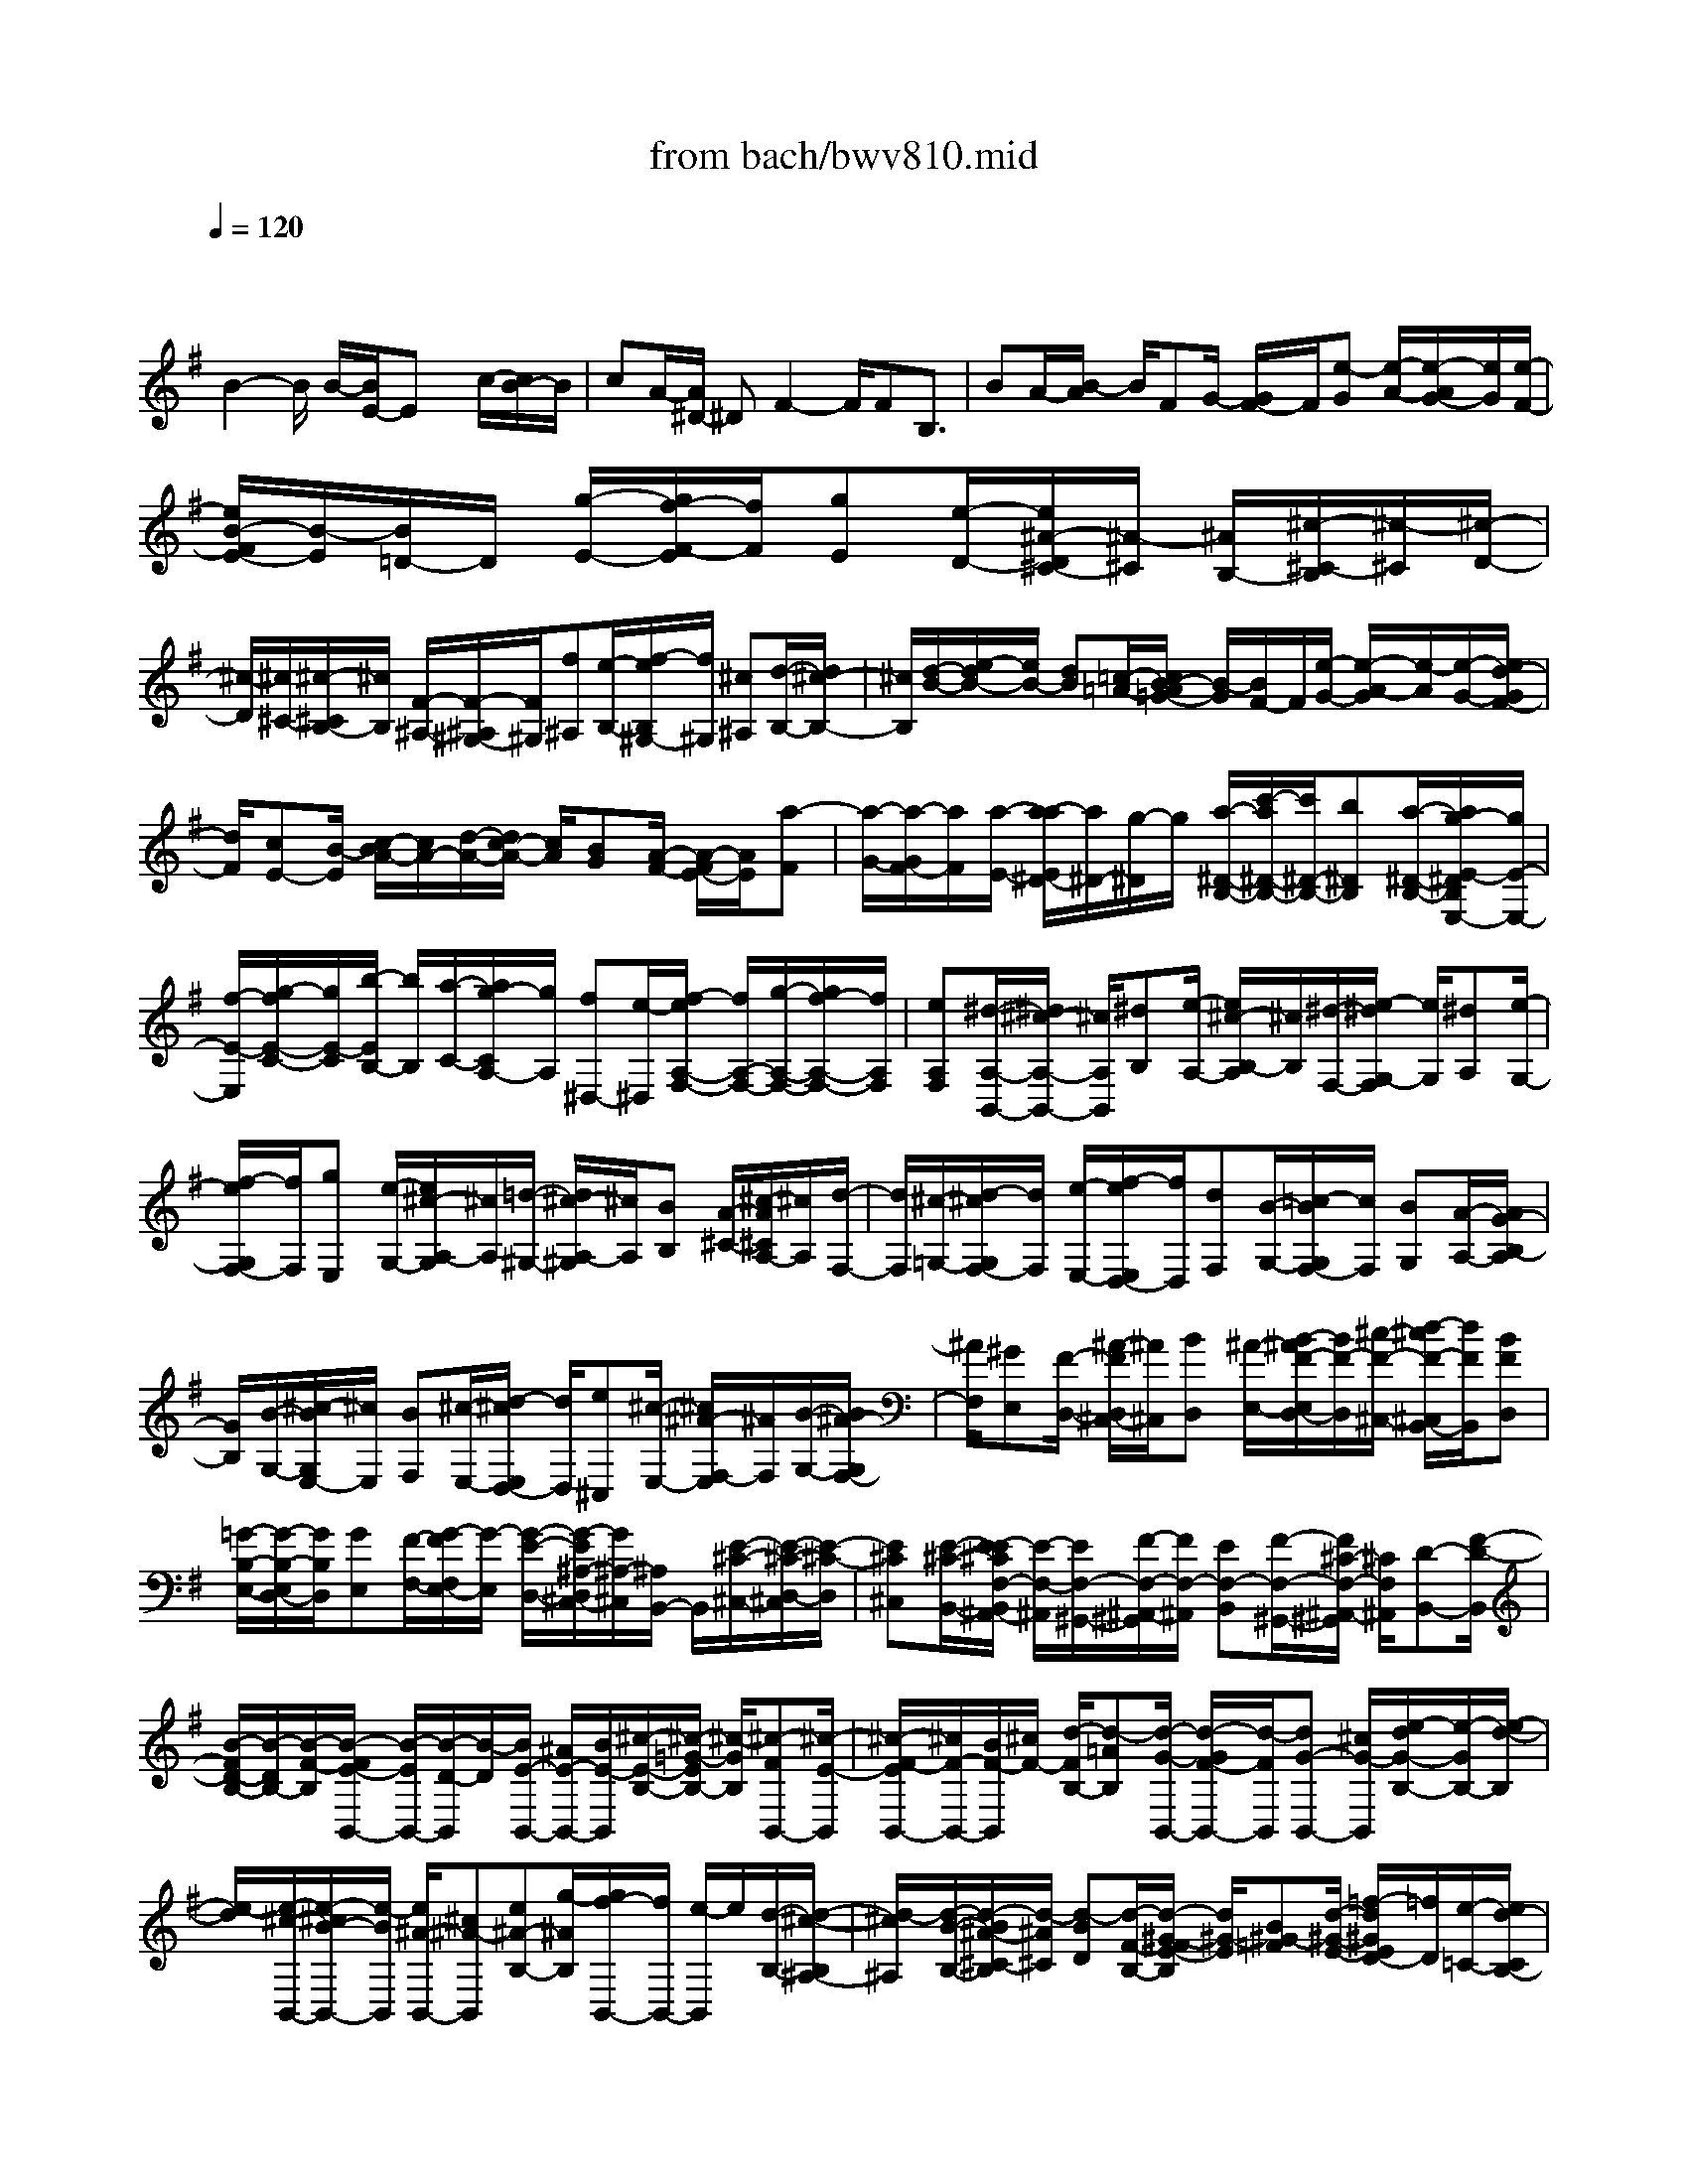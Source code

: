 X: 1
T: from bach/bwv810.mid
M: 4/4
L: 1/8
Q:1/4=120
% Last note suggests minor mode tune
K:G % 1 sharps
V:1
% harpsichord: John Sankey
%%MIDI program 6
%%MIDI program 6
%%MIDI program 6
%%MIDI program 6
%%MIDI program 6
%%MIDI program 6
%%MIDI program 6
%%MIDI program 6
%%MIDI program 6
%%MIDI program 6
%%MIDI program 6
%%MIDI program 6
% Track 1
x3/2
B2-B/2 B/2-[B/2E/2-]E x/2c/2-[c/2B/2-]B/2| \
cA/2-[A/2^D/2-] ^DF2-F/2FB,3/2| \
BA/2-[B/2-A/2] B/2FG/2- [G/2F/2-]F/2[e-G] [e/2-A/2-][e/2-A/2G/2-][e/2G/2][e/2-F/2-]| \
[e/2B/2-F/2E/2-][B/2-E/2][B/2=D/2-]D/2 [g/2-E/2-][g/2f/2-F/2-E/2][f/2F/2][gE][e/2-D/2-][e/2^A/2-D/2^C/2-][^A/2-^C/2] [^A/2B,/2-][^c/2-^C/2-B,/2][^c/2-^C/2][^c/2-D/2-]|
[^c/2-D/2][^c/2^C/2-][^c/2-^C/2B,/2-][^c/2B,/2] [F/2-^A,/2-][F/2-^A,/2^G,/2-][F/2^G,/2][f^A,][e/2-B,/2-][f/2-e/2B,/2^G,/2-][f/2^G,/2] [^c^A,][d/2-B,/2-][d/2^c/2-B,/2-]| \
[^c/2B,/2][d/2-B/2-][e/2-d/2B/2-][e/2B/2-] [dB][=c/2-=A/2-][c/2B/2-A/2=G/2-] [B/2-G/2][B/2F/2-]F/2[e/2-G/2-] [e/2-A/2-G/2][e/2-A/2][e/2-G/2-][e/2d/2-G/2F/2-]| \
[d/2F/2][cE-][B/2-E/2] [c/2-B/2A/2-][c/2A/2-][d/2-A/2-][d/2c/2-A/2-] [c/2A/2][BG][A/2-F/2-] [A/2-F/2E/2-][A/2E/2][a-F]| \
[a/2-G/2-][a/2-G/2F/2-][a/2F/2][a/2-E/2-] [a/2-a/2E/2^D/2-][a/2^D/2-][g/2-^D/2]g/2 [a/2-^D/2-B,/2-][c'/2-a/2^D/2-B,/2-][c'/2^D/2-B,/2-][b^DB,][a/2-^D/2-B,/2-][a/2g/2-E/2-^D/2B,/2E,/2-][g/2E/2-E,/2-]|
[f/2-E/2-E,/2][g/2-f/2E/2-C/2-][g/2E/2-C/2][b/2-E/2B,/2-] [b/2B,/2][a/2-C/2-][a/2g/2-C/2A,/2-][g/2A,/2] [f^D,-][e/2-^D,/2][f/2-e/2A,/2-F,/2-] [f/2A,/2-F,/2-][g/2-A,/2-F,/2-][g/2f/2-A,/2-F,/2-][f/2A,/2F,/2]| \
[eA,F,][^d/2-A,/2-B,,/2-][^d/2^c/2-A,/2-B,,/2-] [^c/2A,/2B,,/2][^dB,][e/2-A,/2-] [e/2^c/2-B,/2-A,/2][^c/2B,/2][^d/2-F,/2-][e/2-^d/2G,/2-F,/2] [e/2G,/2][^dA,][e/2-G,/2-]| \
[f/2-e/2G,/2F,/2-][f/2F,/2][gE,] [e/2-G,/2-][e/2^c/2-A,/2-G,/2][^c/2A,/2][=d/2-^G,/2-] [d/2^c/2-A,/2-^G,/2][^c/2A,/2][BB,] [A/2-^C/2-][^c/2-A/2^C/2A,/2-][^c/2A,/2][d/2-F,/2-]| \
[d/2F,/2][^c/2-=G,/2-][d/2-^c/2G,/2F,/2-][d/2F,/2] [e/2-E,/2-][f/2-e/2E,/2D,/2-][f/2D,/2][dF,][B/2-G,/2-][=c/2-B/2G,/2F,/2-][c/2F,/2] [BG,][A/2-A,/2-][A/2G/2-B,/2-A,/2]|
[G/2B,/2][B/2-G,/2-][^c/2-B/2G,/2E,/2-][^c/2E,/2] [BF,][^c/2-E,/2-][d/2-^c/2E,/2D,/2-] [d/2D,/2][e^C,][^c/2-E,/2-] [^c/2^A/2-F,/2-E,/2][^A/2F,/2][B/2-G,/2-][B/2^A/2-G,/2F,/2-]| \
[^A/2F,/2][^GE,][F/2-D,/2-] [^A/2-F/2D,/2^C,/2-][^A/2^C,/2][BD,] [^A/2-E,/2-][B/2-^A/2F/2-E,/2D,/2-][B/2F/2-D,/2][^c/2-F/2-^C,/2-] [d/2-^c/2F/2-^C,/2B,,/2-][d/2F/2B,,/2][BFD,]| \
[=G/2-B,/2-E,/2-][G/2-B,/2-E,/2D,/2-][G/2B,/2D,/2][GE,][F/2-F,/2-][G/2-F/2F,/2E,/2-][G/2-E,/2] [G/2-E/2-D,/2-][G/2-E/2^A,/2-D,/2^C,/2-][G/2^A,/2-^C,/2][^A,/2B,,/2-] B,,/2[E/2-^C/2-^C,/2-][E/2-^C/2-D,/2-^C,/2][E/2-^C/2-D,/2]| \
[E^C^C,][E/2-^C/2-B,,/2-][E/2-E/2^C/2F,/2-B,,/2^A,,/2-] [E/2-F,/2-^A,,/2][E/2F,/2-^G,,/2-][F/2-F,/2-^A,,/2-^G,,/2][F/2F,/2-^A,,/2] [EF,-B,,][F/2-F,/2-^G,,/2-][F/2^C/2-F,/2-^A,,/2-^G,,/2] [^C/2F,/2^A,,/2][D-B,,-][F/2-D/2-B,,/2]|
[B/2-F/2D/2-B,/2-][B/2-D/2B,/2-][B/2-F/2-B,/2][B/2-F/2E/2-B,,/2-] [B/2-E/2B,,/2-][B/2-D/2-B,,/2][B/2-D/2][B/2E/2-B,,/2-] [^A/2E/2-B,,/2-][B/2E/2-B,,/2][^c/2-E/2-B,/2-][^c/2-=G/2-E/2B,/2-] [^c/2-G/2B,/2][^c-FB,,-][^c/2-E/2-B,,/2]| \
[^c/2-F/2-E/2B,,/2-][^c/2F/2-B,,/2-][B/2F/2-B,,/2][^c/2F/2-] [d/2-F/2B,/2-][d-=AB,][d/2-G/2-B,,/2-] [d/2-G/2F/2-B,,/2-][d/2-F/2B,,/2][dG-B,,-] [^c/2G/2-B,,/2][e/2-d/2G/2-B,/2-][e/2-G/2B,/2-][e/2-d/2-B,/2]| \
[e/2-d/2][e/2-^c/2-B,,/2-][e/2-^c/2B/2-B,,/2-][e/2-B/2B,,/2] [e/2^A/2-B,,/2-][^c^A-B,,][e^A-B,-][g/2-^A/2B,/2][g/2f/2-B,,/2-][f/2B,,/2-] [e/2-B,,/2]e/2[d/2-B,/2-][d/2-^c/2-B,/2^A,/2-]| \
[d/2-^c/2^A,/2][d/2-B/2-B,/2-][d/2-B/2^A/2-^C/2-B,/2][d/2-^A/2^C/2] [d-BD][d/2-F/2-B,/2-][d/2-^G/2-F/2E/2-B,/2] [d/2^G/2-E/2][B^G-=F][d/2-^G/2-E/2-] [=f/2-d/2^G/2E/2D/2-][=f/2D/2][e/2-=C/2-][e/2d/2-C/2B,/2-]|
[d/2B,/2][c-=A,][c/2-B/2-^G,/2-] [c/2-B/2A/2-A,/2-^G,/2][c/2-A/2A,/2][c-^GB,] [c/2-A/2-C/2-][c/2-A/2E/2-C/2A,/2-][c/2-E/2A,/2][c/2^F/2-D/2-] [A/2-F/2-E/2-D/2][A/2F/2-E/2][cF-D]| \
[e/2-F/2C/2-][e/2d/2-C/2B,/2-][d/2B,/2][cA,][B/2-=G,/2-][B/2-A/2-G,/2F,/2-][B/2-A/2F,/2] [B/2-G/2-G,/2-][B/2-G/2F/2-A,/2-G,/2][B/2-F/2A,/2][B-GB,][B/2-^D/2-G,/2-][B/2-E/2-^D/2C/2-G,/2][B/2E/2-C/2]| \
[GE-=D][B/2-E/2-C/2-][d/2-B/2E/2C/2B,/2-] [d/2B,/2][c/2-A,/2-][c/2B/2-A,/2G,/2-][B/2G,/2] [A-F,][A/2-G/2-E,/2-][A/2-G/2F/2-F,/2-E,/2] [A/2-F/2F,/2][A-EG,][A/2-F/2-A,/2-]| \
[A/2-F/2^C/2-A,/2F,/2-][A/2-^C/2F,/2][A/2-^D/2-B,/2-][A/2-^D/2-B,/2F,/2-] [A/2^D/2F,/2][b-f-^d-A,][b/2-f/2-^d/2-=C/2-] [b/2-f/2-^d/2-C/2B,/2-][b/2f/2^d/2B,/2][bf^dA,] [e/2-B/2-G,/2-][e/2-B/2-G,/2F,/2-][e/2B/2F,/2][c'/2-a/2-e/2-G,/2-]|
[c'/2b/2-a/2-e/2-B,/2-G,/2][b/2a/2-e/2-B,/2][c'ae-A,] [a/2-e/2G,/2-][a/2^d/2-G,/2F,/2-][^d/2-F,/2][^d/2E,/2-] E,/2[f/2-c/2-A/2-F,/2-][f/2-c/2-A/2-G,/2-F,/2][f/2-c/2-A/2-G,/2] [f/2-c/2-A/2-F,/2-][f/2-f/2c/2-A/2-F,/2E,/2-][f/2c/2A/2E,/2][B/2-^D,/2-]| \
[B/2-^D,/2][B/2^C,/2-][b/2-f/2-B/2-^D,/2-^C,/2][b/2f/2-B/2-^D,/2] [af-B-E,][b/2-f/2B/2-^C,/2-][b/2f/2-B/2^D,/2-^C,/2] [f/2^D,/2][g/2-E,/2-][a/2-g/2E,/2B,,/2-][a/2B,,/2] [gE,][f/2-F,/2-][f/2e/2-G,/2-F,/2]| \
[e/2G,/2][gE,][a/2-=C,/2-] [a/2g/2-=D,/2-C,/2][g/2D,/2][a/2-C,/2-][b/2-a/2C,/2B,,/2-] [b/2B,,/2][c'A,,][a/2-C,/2-] [a/2f/2-D,/2-C,/2][f/2D,/2][gA,,]| \
[f/2-D,/2-][f/2e/2-E,/2-D,/2][e/2E,/2][d/2-F,/2-] [f/2-d/2F,/2D,/2-][f/2D,/2][gB,,] [f/2-C,/2-][g/2-f/2C,/2B,,/2-][g/2B,,/2][aA,,][b/2-G,,/2-][b/2g/2-B,,/2-G,,/2][g/2B,,/2]|
[e/2-C,/2-][f/2-e/2C,/2G,,/2-][f/2G,,/2][eC,][d/2-D,/2-][d/2c/2-E,/2-D,/2][c/2E,/2] [eC,][f/2-A,,/2-][f/2e/2-B,,/2-A,,/2] [e/2B,,/2][f/2-A,,/2-][g/2-f/2A,,/2G,,/2-][g/2G,,/2]| \
[aF,,][f/2-A,,/2-][f/2^d/2-B,,/2-A,,/2] [^d/2-B,,/2][^d/2F,,/2-]F,,/2[^d/2-B/2-A,,/2-] [^d/2-B/2-C,/2-A,,/2][^d/2-B/2-C,/2][^d/2-B/2-B,,/2-][^d/2-^d/2B/2-B/2B,,/2A,,/2-] [^d/2B/2A,,/2][e-E-G,,][e/2-E/2F,,/2-]| \
[e/2-c/2-G,,/2-F,,/2][e/2-c/2G,,/2][e-BB,,] [e/2c/2-A,,/2-][c/2A/2-A,,/2G,,/2-][A/2G,,/2][^D/2-F,,/2-] [^D/2-F,,/2E,,/2-][^D/2E,,/2][A-F-F,,] [A/2-F/2-G,,/2-][A/2-F/2-G,,/2F,,/2-][A/2F/2F,,/2][A/2-F/2-E,,/2-]| \
[A/2F/2E,,/2][A/2-F/2-B,/2-^D,,/2-][A/2-F/2-B,/2-^D,,/2^C,,/2-][A/2F/2-B,/2^C,,/2] [B/2-F/2-^D,,/2-][B/2A/2-F/2-E,,/2-^D,,/2][A/2F/2-E,,/2][BF^C,,][F/2-^D,,/2-][G/2-F/2E,,/2-^D,,/2][G/2-E,,/2-] [B/2-G/2-E,,/2][B/2G/2-][e/2-G/2E,/2-][e/2-B/2-E,/2-]|
[e/2-B/2E,/2][e/2-A/2-E,,/2-][e/2-A/2G/2-E,,/2-][e/2-G/2E,,/2] [eA-E,,-][e/2^d/2A/2-E,,/2][f-AE,-][f/2-=c/2-E,/2][f/2-c/2B/2-E,,/2-][f/2-B/2E,,/2-] [f/2-A/2-E,,/2][f/2-A/2][f/2B/2-E,,/2-][e/2B/2-E,,/2-]| \
[f/2B/2-E,,/2][g-BE,-][g/2-=d/2-E,/2] [g/2-d/2c/2-E,,/2-][g/2-c/2E,,/2-][g/2-B/2-E,,/2][g/2-c/2-B/2E,,/2-] [g/2c/2-E,,/2-][f/2c/2-E,,/2][g/2c/2-][a/2-c/2E,/2-] [a-gE,][a-fE,,-]| \
[a/2-e/2-E,,/2][a/2-e/2^d/2-E,,/2-][a/2^d/2-E,,/2-][f/2-^d/2-E,,/2] [a/2-f/2^d/2-E,/2-][a/2^d/2-E,/2-][c'/2-^d/2E,/2]c'/2 [b/2-E,,/2-][b/2a/2-E,,/2-][a/2E,,/2][gE,][f/2-^D,/2-][f/2e/2-E,/2-^D,/2][e/2E,/2]| \
[^d/2-F,/2-][e/2-^d/2G,/2-F,/2][e/2G,/2][BE,][c/2-A,/2-][c/2-E/2-B,/2-A,/2][c/2-E/2B,/2] [c-GA,][c/2-B/2-G,/2-][c/2-B/2A/2-G,/2F,/2-] [c/2-A/2F,/2][c/2-G/2-E,/2-][c/2-G/2F/2-E,/2=D,/2-][c/2F/2-D,/2]|
[eF-C,][d/2-F/2-D,/2-][d/2c/2-F/2-E,/2-D,/2] [c/2F/2-E,/2][dF-F,][A/2-F/2-D,/2-] [B/2-A/2F/2G,/2-D,/2][B/2-G,/2][B/2-D/2-A,/2-][B/2-=F/2-D/2A,/2G,/2-] [B/2-=F/2G,/2][B-A=F,][B/2-G/2-E,/2-]| \
[B/2-G/2=F/2-E,/2D,/2-][B/2-=F/2D,/2][B/2E/2-C,/2-][E/2-C,/2] [d/2-E/2-B,,/2-][d/2c/2-E/2-C,/2-B,,/2][c/2E/2-C,/2][B/2-E/2-D,/2-] [c/2-B/2E/2-E,/2-D,/2][c/2E/2-E,/2][GE-C,] [A/2-E/2^F,/2-][A/2-^D/2-G,/2-F,/2][A/2-^D/2G,/2][A/2-E/2-F,/2-]| \
[A/2-E/2F,/2][A/2-G/2-E,/2-][A/2-G/2F/2-E,/2^D,/2-][A/2-F/2^D,/2] [A/2-E/2-^C,/2-][A/2-E/2^D/2-^C,/2B,,/2-][A/2^D/2-B,,/2-][=c^D-B,,-][B/2-^D/2-B,/2-B,,/2-][B/2A/2-^D/2B,/2-B,,/2][A/2B,/2-] [BB,-B,,-][F/2-B,/2-B,,/2][G/2-F/2B,/2-B,,/2-]| \
[G/2-B,/2-B,,/2-][G/2-F/2-B,/2-B,,/2-][G/2-F/2E/2-B,/2-B,/2B,,/2-][G/2-E/2B,/2-B,,/2-] [G/2-^D/2-B,/2-B,,/2][G/2-^D/2B,/2-][G/2-E/2-B,/2-B,,/2-][G/2-E/2^C/2-B,/2B,,/2-] [G/2-^C/2B,,/2][G/2^A,/2-B,,/2-][^A,/2-B,,/2-][G/2-^A,/2B,,/2-] [G/2F/2-^A,/2-B,,/2-][F/2^A,/2-B,,/2-][E/2-^A,/2-B,,/2][F/2-E/2^A,/2-B,,/2-]|
[F/2^A,/2-B,,/2-][^C/2-^A,/2B,,/2]^C/2[^D/2-B,,/2-] [^D-=CB,,-][^D/2-B,/2-B,,/2-][^D/2-B,/2=A,/2-B,,/2-] [^D/2-A,/2B,,/2-][^D-B,B,,-][^D/2-F,/2-B,,/2-] [^D/2-G,/2-F,/2B,,/2-][^D/2G,/2-B,,/2-][B,G,-B,,-]| \
[E/2-G,/2-B,,/2-][F/2-E/2G,/2-B,,/2-][F/2G,/2-B,,/2-][G-G,-B,,-][G/2-^C/2-G,/2-B,,/2-][G/2-E/2-^C/2G,/2-B,,/2-][G/2-E/2-G,/2-B,,/2-] [G-E-^A,-G,-B,,-][G/2-E/2-^C/2-^A,/2-G,/2B,,/2-][G-E-^C-^A,-E,B,,-][G-E-^C-^A,-G,B,,-][G/2-E/2-^C/2-^A,/2-^C,/2-B,,/2-]| \
[G/2-E/2-^C/2-^A,/2-E,/2-^C,/2B,,/2-][G/2-E/2-^C/2-^A,/2-E,/2B,,/2-][G-E^C^A,-G,-B,,-] [G-^C^A,-G,-B,,-][G/2E/2-^A,/2-G,/2-B,,/2-][G/2-E/2^A,/2-G,/2-B,,/2-] [G/2^A,/2-G,/2-B,,/2-][^A^A,G,B,,][B-F-^DF,-][B/2F/2B,/2-F,/2][^C/2-B,/2-B,/2][^C/2B,/2-]| \
[^DB,-][E/2-B,/2][F/2-E/2B,/2-] [F/2B,/2][GE,-][E/2-E,/2] [F/2-E/2=C/2-][F/2C/2][G/2-B,/2-][=A/2-G/2C/2-B,/2] [A/2C/2][BA,][c/2-^D,/2-]|
[c-B^D,][c-AF,-] [c/2-G/2-F,/2-][c/2-G/2F/2-F,/2-][c/2-F/2F,/2][c-EF,][c/2^D/2-B,,/2-][F^D-B,,] [A^D-B,][c/2-^D/2A,/2-][c/2^D/2-B,/2-A,/2]| \
[^D/2-B,/2][F/2-^D/2F,/2-][F/2E/2-G,/2-F,/2][E/2-G,/2-] [G/2-E/2-G,/2][G/2E/2-][B/2-E/2A,/2][e/2-B/2A,/2^G,/2] [e/2-^G,/2-][e/2E/2-^G,/2]E/2[=d/2-^G,/2-] [d/2c/2-A,/2-^G,/2][c/2-A,/2-][e/2-c/2-A,/2][e/2c/2-]| \
[a/2-c/2-C/2-][c'/2-a/2c/2C/2-][c'/2C/2-][fC][a/2-C/2-][a/2^d/2-C/2B,/2-][^d/2B,/2] [f/2-C/2-][f/2B/2-C/2B,/2-][B/2B,/2][^dA,][e/2-=G,/2-][e/2-A/2-G,/2F,/2-][e/2-A/2F,/2]| \
[eGE,][f/2-e/2-A,/2-][g/2f/2e/2^d/2-B,/2-A,/2] [f/2^d/2-B,/2-][g/2f/2^d/2-B,/2][g/2f/2-^d/2-B,,/2-][f/2^d/2-B,,/2-] [e/2-^d/2B,,/2]e/2[e/2-E,,/2-][e/2^d/2-E,,/2-] [^d/2E,,/2-][eE,,-][g/2-E,,/2-]|
[b/2-g/2E,,/2-][b/2E,,/2-][g/2-E,,/2-][g/2e/2-E,,/2] e/2b[g/2-G,/2-E,/2-] [g/2e/2-G,/2-E,/2-][e/2G,/2E,/2][BA,-F,-] [c/2-A,/2F,/2][=d/2-c/2B,/2-^G,/2-][d/2B,/2-^G,/2-][c/2-B,/2-^G,/2-]| \
[d/2-c/2B,/2-^G,/2-][d/2B,/2-^G,/2-][=f/2-B,/2^G,/2]=f/2 b/2-[b/2=f/2-]=f/2db/2-[b/2=f/2-B,/2-^G,/2-][=f/2B,/2-^G,/2-] [d/2-B,/2^G,/2][d/2B/2-^G,/2-E,/2-][B/2^G,/2-E,/2-][d/2-^G,/2E,/2]| \
d/2[c/2-A/2-A,/2-][c/2-A/2-A,/2^G,/2-][c/2-A/2-^G,/2] [c-A-A,][c/2-A/2-C/2-][c/2-A/2-E/2-C/2] [c/2-A/2-E/2][c/2-A/2-C/2-][c/2A/2C/2A,/2-]A,/2 E[A/2-E/2-C/2-][A/2-E/2-C/2A,/2-]| \
[A/2E/2A,/2][B-^G-E-E,][B/2^G/2E/2^F,/2-] [^c/2-A/2-E/2-=G,/2-F,/2][^c/2-A/2-E/2-G,/2][^c/2-A/2-E/2-F,/2-][^c/2-A/2-E/2-G,/2-F,/2] [^c/2-A/2-E/2-G,/2][^c/2-A/2-E/2^A,/2-][^c/2-=A/2-^A,/2][^c/2-=A/2-E/2-] [^cAE^A,]G,|
E/2-[e/2-^c/2-G/2-E/2-E/2^A,/2-][e/2-^c/2-G/2-E/2-^A,/2][e/2^c/2G/2E/2G,/2-] [^c/2-=A/2-G/2-E/2-G,/2E,/2-][^c/2-A/2-G/2-E/2-E,/2][^c/2A/2G/2E/2G,/2-]G,/2 [d/2-D/2-A,/2-F,/2-][d/2^c/2-D/2-A,/2-F,/2-][^c/2D/2-A,/2-F,/2-][d/2-D/2-A,/2-F,/2-] [f/2-d/2D/2-A,/2-F,/2-][f/2D/2A,/2F,/2]a| \
f/2-[f/2d/2-]d/2a[f/2-F,/2-D,/2-][f/2d/2-F,/2-D,/2-][d/2F,/2D,/2] [A/2-G,/2-E,/2-][B/2-A/2G,/2-E,/2-][B/2G,/2E,/2][=cA,-F,-][B/2-A,/2-F,/2-][c/2-B/2A,/2-F,/2-][c/2A,/2-F,/2-]| \
[^d/2-A,/2F,/2]^d/2a/2-[a/2^d/2-] ^d/2c/2-[a/2-c/2]a/2 [^dA,-F,-][c/2-A,/2F,/2][c/2A/2-F,/2-=D,/2-] [A/2F,/2-D,/2-][c/2-F,/2D,/2][c/2B/2-G/2-G,/2-][B/2-G/2-G,/2]| \
[B-G-F,][B/2-G/2-G,/2-][B/2-G/2-B,/2-G,/2] [B/2-G/2-B,/2][B-G-D][B/2G/2-B,/2-] [G/2-B,/2G,/2-][G/2-G,/2][G/2D/2-][G/2-D/2-D/2B,/2-] [G/2-D/2-B,/2][G/2D/2G,/2-]G,/2[A/2-F/2-D/2-D,/2-]|
[A/2-F/2-D/2-E,/2-D,/2][A/2F/2D/2E,/2][B-G-D-=F,] [B/2-G/2-D/2-E,/2-][B/2-G/2-D/2-=F,/2-E,/2][B/2-G/2-D/2-=F,/2][B/2-G/2-D/2^G,/2-] [B/2-=G/2-D/2-^G,/2][B/2-=G/2-D/2][B-G^G,] [B/2-=F,/2-][B/2-D/2-=F,/2][B/2D/2][d/2-B/2-=F/2-D/2-^G,/2-]| \
[d/2-B/2-=F/2-D/2-^G,/2][d/2B/2=F/2D/2=F,/2-][B/2-=G/2-=F/2-D/2-=F,/2D,/2-][B/2-G/2-=F/2-D/2-D,/2] [B/2G/2=F/2D/2=F,/2-][c/2-G/2-C/2-G,/2-=F,/2E,/2-][c/2G/2-C/2-G,/2-E,/2-][e/2-G/2C/2-G,/2-E,/2-] [e/2C/2-G,/2-E,/2-][G/2-C/2-G,/2-E,/2-][B/2-G/2C/2G,/2-E,/2-][B/2G,/2-E,/2-] [c/2-G,/2E,/2][e/2-c/2]e/2c/2-| \
c/2e/2-[e/2G/2-C/2-G,/2-E,/2-][G/2C/2-G,/2-E,/2-] [B/2-C/2G,/2E,/2][c/2-B/2C/2-G,/2-E,/2-][c/2C/2-G,/2-E,/2-][e/2-C/2G,/2E,/2] e/2[c/2-C/2-A,/2-^D,/2-][^f/2-c/2C/2-A,/2-^D,/2-][f/2C/2-A,/2-^D,/2-] [AC-A,-^D,-][B/2-C/2-A,/2-^D,/2-][c/2-B/2C/2A,/2-^D,/2-]| \
[c/2A,/2-^D,/2-][f/2-A,/2-^D,/2-][f/2c/2-A,/2^D,/2]c/2 f[A/2-C/2-A,/2-^D,/2-][B/2-A/2C/2-A,/2-^D,/2-] [B/2C/2A,/2^D,/2][cC-A,-^D,-][f/2-C/2A,/2^D,/2] [f/2=d/2-B,/2-G,/2-D,/2-][d/2B,/2-G,/2-D,/2-][g/2-B,/2-G,/2-D,/2-][g/2B/2-B,/2-G,/2-D,/2-]|
[B/2B,/2-G,/2-D,/2-][cB,-G,-D,-][d/2-B,/2-G,/2-D,/2-] [g/2-d/2B,/2-G,/2-D,/2-][g/2B,/2-G,/2-D,/2-][d/2-B,/2G,/2D,/2]d/2 g/2-[g/2B/2-B,/2-G,/2-D,/2-][B/2B,/2-G,/2-D,/2-][c/2-B,/2G,/2D,/2] [d/2-c/2B,/2-G,/2-D,/2-][d/2B,/2-G,/2-D,/2-][g/2-B,/2G,/2D,/2]g/2| \
[e/2-^A,/2-G,/2-^C,/2-][g/2-e/2^A,/2-G,/2-^C,/2-][g/2^A,/2-G,/2-^C,/2-][^c/2-^A,/2-G,/2-^C,/2-] [d/2-^c/2^A,/2-G,/2-^C,/2-][d/2^A,/2-G,/2-^C,/2-][e^A,-G,-^C,-] [g/2-^A,/2-G,/2-^C,/2-][g/2e/2-^A,/2-G,/2-^C,/2-][e/2^A,/2-G,/2-^C,/2-][g^A,G,^C,][^c/2-=A,/2-E,/2-^C,/2-][d/2-^c/2A,/2-E,/2-^C,/2-][d/2A,/2E,/2^C,/2]| \
[eA,-E,-^C,-A,,-][g/2-A,/2E,/2^C,/2A,,/2][g/2f/2-d/2-A,/2-D,/2-] [f/2-d/2-A,/2D,/2][f/2d/2^C,/2-][d/2-A/2-F/2-D,/2-^C,/2][d/2-A/2-F/2-D,/2] [d-A-F-E,][d/2A/2F/2D,/2-][d/2-A/2-F/2-D,/2=C,/2-] [d/2A/2F/2C,/2][G/2-D/2-B,,/2-][G/2-D/2-B,,/2A,,/2-][G/2D/2A,,/2]| \
[ecG-B,,][d/2-G/2-D,/2-][e/2-d/2G/2-D,/2C,/2-] [e/2G/2-C,/2][c/2-G/2B,,/2-][c/2B,,/2][F/2-A,,/2-] [F/2-A,,/2G,,/2-][F/2G,,/2][A/2-F/2-C/2-A,,/2-][A/2-F/2-C/2-B,,/2-A,,/2] [A/2-F/2-C/2-B,,/2][AFCA,,][A/2-F/2-C/2-G,,/2-]|
[A/2F/2D/2-C/2-C/2G,,/2F,,/2-][D/2-C/2-F,,/2][D/2-C/2E,,/2-][D/2-E,,/2] [d/2-D/2-F,,/2-][d/2c/2-D/2-G,,/2-F,,/2][c/2D/2-G,,/2][d/2-D/2-E,,/2-] [d/2A/2-D/2-F,,/2-E,,/2][A/2D/2F,,/2][BG,,-] [A/2-G,,/2][A/2G/2-G,/2-][G/2G,/2-][A/2-G,/2-]| \
[B/2-A/2G,/2-][B/2G,/2][^cG,] [d/2-D,/2-][e/2-d/2D,/2-][e/2D,/2][fB,][a/2-A,/2-][a/2g/2-B,/2-A,/2][g/2B,/2] [f/2-G,/2-][f/2e/2-G,/2^C,/2-][e/2^C,/2-][d/2-^C,/2]| \
d/2[^c/2-E,/2-][^c/2B/2-E,/2-][B/2E,/2-] [AE,][B/2-E,/2-][^c/2-B/2E,/2A,,/2-] [^c/2A,,/2-][d/2-A,,/2][e/2-d/2A,/2-][e/2A,/2] [gG,][f/2-A,/2-][f/2e/2-A,/2E,/2-]| \
[e/2E,/2][aF,-][f/2-F,/2] [f/2d/2-]d/2[A/2-D,/2-][=c/2-A/2E,/2-D,/2] [c/2-E,/2][cF,]G,/2- [e/2-G,/2F,/2-][e/2F,/2][dG,]|
[c/2-A,/2-][c/2B/2-B,/2-A,/2][B/2B,/2][A/2-C/2-] [B/2-A/2D/2-C/2][B/2-D/2][B/2B,/2-]B,/2 G,/2-[G/2-G,/2D,/2-][G/2D,/2][A/2-=F,/2-] [B/2-A/2=F,/2-][B/2=F,/2-][c/2-=F,/2]c/2| \
[B/2-A,/2-][c/2-B/2A,/2G,/2-][c/2G,/2][d=F,][e/2-E,/2-][=f/2-e/2E,/2D,/2-][=f/2D,/2] [g/2-E,/2-][g/2e/2-E,/2-][e/2E,/2-][cE,][G/2-=F,/2-][^A/2-G/2=F,/2E,/2-][^A/2-E,/2]| \
[^AD,]^C,/2-[=A/2-D,/2-^C,/2] [A/2D,/2][G/2-E,/2-][^A/2-G/2^F,/2-E,/2][^A/2F,/2] [=AG,][G/2-A,/2-][G/2F/2-A,/2D,/2-] [F/2D,/2][EA,][D/2-F,/2-]| \
[E/2-D/2F,/2D,/2-][E/2D,/2][F/2-=C/2-][G/2-F/2C/2-] [G/2C/2-][AC][B/2-E/2-] [c/2-B/2E/2D/2-][c/2D/2][dC] [e/2-B,/2-][f/2-e/2B,/2A,/2-][f/2A,/2][g/2-B,/2-]|
[g/2-D/2-B,/2][g/2-D/2][g-B-G] [g/2B/2-D/2-][g/2-B/2-D/2C/2-][g/2-B/2-C/2][g/2B/2B,/2-] [g/2-C/2-B,/2][g/2-C/2][g-E] [g/2-c/2-A/2-][g/2c/2-A/2E/2-][c/2-E/2][g/2-c/2-D/2-]| \
[g/2-c/2D/2][g/2C/2-][g/2-D/2-C/2][g/2-D/2] [g/2-=F/2-][g/2-d/2-B/2-=F/2][g/2-d/2-B/2][g/2d/2-=F/2-] [d/2-=F/2][g/2-d/2E/2-][g/2-E/2D/2-][g/2D/2] [g-E][g/2-G/2-][g/2-e/2-c/2-G/2]| \
[g/2e/2-c/2][e/2B/2-][g/2-B/2A/2-][g/2-A/2] [g/2G/2-]G/2[a/2-^F/2-][c'/2-a/2-A/2-F/2] [c'/2a/2A/2][ac][g/2-e/2-] [g/2f/2-e/2d/2-][f/2d/2][e/2-c/2-][e/2d/2-c/2B/2-]| \
[d/2-B/2][d-c][g/2-d/2-B/2-] [g/2-d/2-B/2A/2-][g/2d/2-A/2][b-d-G] [b/2d/2F/2-][c/2-F/2E/2-][c/2-E/2][c/2G/2-] [g/2-B/2-G/2][g/2-B/2][g/2d/2-]d/2|
[b/2-c/2-][b/2-c/2B/2-][b/2B/2][c-A][c/2-B/2-][f/2-c/2-B/2A/2-][f/2-c/2-A/2] [f/2c/2G/2-][a/2-G/2F/2-][a/2-F/2][a/2E/2-] E/2[B/2-D/2-][B/2-F/2-D/2][B/2F/2]| \
[f-A][f/2c/2-][a/2-c/2B/2-] [a/2-B/2][a/2A/2-][B/2-A/2G/2-][B/2-G/2] [B-A][e/2-B/2-G/2-][e/2-B/2G/2F/2-] [e/2F/2][g-E][g/2D/2-]| \
[A/2-D/2C/2-][A/2-C/2][A/2E/2-][e/2-G/2-E/2] [e/2-G/2][e/2B/2-]B/2[g/2-A/2-] [g/2-A/2G/2-][g/2G/2][A/2-F/2-][A/2-G/2-F/2] [A/2-G/2][d-A-F][d/2A/2E/2-]| \
[f/2-E/2D/2-][f/2-D/2][f/2C/2-]C/2 [g/2-B,/2-][g/2-B/2-C/2-B,/2][g/2-B/2C/2][g/2-A/2-D/2-] [g/2f/2-A/2-D/2-][f/2A/2-D/2-][gAD] [a/2-D/2-][b/2-a/2D/2G,/2-][b/2-G,/2-][b/2-a/2-G,/2]|
[b/2-a/2][b/2-g/2-E/2-][b/2-g/2f/2-E/2D/2-][b/2-f/2D/2] [b/2-g/2-E/2-][b/2-g/2e/2-E/2C/2-][b/2e/2-C/2][ae-F,-][g/2-e/2-F,/2][g/2f/2-e/2B,/2][f/2-A,/2] [f/2-e/2-B,/2-][f/2-e/2d/2-B,/2-][f/2d/2-B,/2][f/2-d/2-B,/2-]| \
[f/2d/2-B,/2][g/2-d/2E,/2-][g-fE,] [g-eC][g/2-d/2-B,/2-][g/2-e/2-d/2C/2-B,/2] [g/2-e/2C/2][g/2-c/2-A,/2-][g/2f/2-c/2-A,/2D,/2-][f/2c/2-D,/2-] [e/2-c/2-D,/2][e/2c/2-][d/2-c/2G,/2][d/2-c/2-G,/2-F,/2]| \
[d/2-c/2G,/2-][d/2-B/2-G,/2][d/2B/2-][=f/2-B/2-G,/2-] [=f/2e/2-B/2-G,/2C,/2-][e/2-B/2C,/2-][e/2-d/2-C,/2][e/2-d/2c/2-A,/2-] [e/2-c/2A,/2][e-BG,][e/2-c/2-A,/2-] [e/2-c/2A/2-A,/2^F,/2-][e/2A/2-F,/2][dA-B,,-]| \
[c/2-A/2-B,,/2][c/2B/2-A/2E,/2][B/2-D,/2][B/2-A/2-E,/2-] [B/2-A/2G/2-E,/2-][B/2G/2-E,/2][dG-E,] [c/2-G/2A,,/2-][c-BA,,][c-AF,][c/2-G/2-E,/2-][c/2-A/2-G/2F,/2-E,/2][c/2-A/2F,/2]|
[c/2-F/2-D,/2-][c/2-F/2D/2-D,/2G,,/2-][c/2D/2-G,,/2-][cD-G,,-][B/2-D/2-G,,/2][B/2A/2-D/2-A,,/2-][A/2D/2-A,,/2] [GD-B,,-][F/2-D/2-B,,/2-][G/2-F/2D/2-B,,/2-] [G/2D/2-B,,/2][A/2-D/2C,/2-][A/2C,/2][B/2A/2F/2-D,/2-]| \
[B/2F/2-D,/2C,/2-][A/2F/2-C,/2][B/2F/2-D,/2-][A/2F/2-D,/2] [A/2G/2F/2-D,,/2-][B/2-F/2G,,/2-D,,/2][B/2-G,,/2-][B/2-F/2-G,,/2] [B/2-F/2][B/2-G/2-G,/2-][B/2-G/2^D/2-G,/2-][B/2-^D/2G,/2-] [B/2E/2-G,/2-][E/2-G,/2][^A/2-E/2-F,/2-][B/2-^A/2E/2-G,/2-F,/2]| \
[B/2E/2-G,/2][^cEE,][=d/2^A/2-F,/2-] [d/2^c/2^A/2-F,/2E,/2-][^c/2^A/2-E,/2][d/2^A/2-F,/2-][^c/2^A/2-F,/2] [B/2^A/2-F,,/2-][d/2-^c/2^A/2B,,/2-F,,/2][d/2-B,,/2-][d/2-^A/2-B,,/2] [d/2-^A/2][d/2-B/2-B,/2-][d/2-B/2F/2-B,/2-][d/2-F/2B,/2-]| \
[d/2G/2-B,/2-][G/2-B,/2][^c/2-G/2-=A,/2-][d/2-^c/2G/2-B,/2-A,/2] [d/2G/2-B,/2][eGG,][f/2^c/2-A,/2-] [f/2e/2^c/2-A,/2G,/2-][e/2^c/2-G,/2][f/2^c/2-A,/2-][e/2^c/2-A,/2] [d/2^c/2-A,,/2-][f/2-e/2^c/2D,/2-A,,/2][f/2-D,/2-][f/2-^c/2-D,/2]|
[f/2-^c/2][f/2-d/2-D/2-][f/2-d/2^A/2-D/2-][f/2-^A/2D/2-] [f/2B/2-D/2-][B/2-D/2][d/2-B/2-B,/2-][d/2^c/2-B/2-E/2B,/2] [^c/2B/2-D/2][dB-E-][e/2-B/2E/2] [e-dG][e-^cE]| \
[e/2-B/2-^C/2-][e/2-B/2^A/2-F/2-^C/2][e/2^A/2-F/2-][^c/2^A/2-F/2-] [d/2^A/2-F/2-][e/2-^A/2F/2-F,/2-][e-^cFF,] [e-BF-][e/2-^A/2-F/2][e/2-B/2-^A/2F/2-] [e/2B/2-F/2-][d/2B/2-F/2-][e/2B/2-F/2-][f/2-B/2F/2-F,/2-]| \
[f/2-F/2-F,/2-][f/2-d/2-F/2F,/2][f/2-d/2^c/2-F/2-][f/2-^c/2F/2-] [f/2-B/2-F/2][f/2-B/2][f/2^c/2-F/2-][e^c-F-][^a-^cF-F,-][^a/2-e/2-F/2-F,/2] [^a/2-e/2d/2-F/2-F/2][^a/2-d/2F/2-][^a/2-^c/2-F/2][^a/2-^c/2]| \
[^a/2d/2-F/2-][fd-F-][b-dF-F,-][b/2-=a/2-F/2-F,/2][b/2-a/2^g/2-F/2-F/2][b/2-^g/2F/2-] [b/2-f/2-F/2][b/2f/2][=f^F-] [^g/2-F/2-][^g/2B/2-F/2-F,/2-][B/2F/2F,/2-][d/2-F,/2]|
d/2[^c/2-F/2-][^c/2B/2-F/2-][B/2F/2] [^AF][^c/2-=G/2-][e/2-^c/2G/2F/2-] [e/2F/2][gE][f/2-D/2-] [f/2e/2-D/2^C/2-][e/2^C/2][d-B,]| \
[f/2-d/2-^C/2-][=a/2-f/2d/2-^C/2B,/2-][a/2d/2-B,/2][=c'd-A,][b/2-d/2-G,/2-][b/2a/2-d/2-G,/2F,/2-][a/2d/2-F,/2] [g-dE,][g-fD,] [g/2-e/2-E,/2-][g/2-e/2d/2-F,/2-E,/2][g/2-d/2F,/2][g/2-e/2-G,/2-]| \
[g/2-e/2G,/2][g/2-B/2-E,/2-][g/2-^c/2-B/2A,/2-E,/2][g/2^c/2-A,/2] [e^c-B,][g/2-^c/2-A,/2-][b/2-g/2^c/2-A,/2G,/2-] [b/2^c/2-G,/2][a^c-F,][g/2-^c/2-E,/2-] [g/2f/2-^c/2-E,/2D,/2-][f/2-^c/2D,/2][f-e^C,]| \
[f/2-d/2-D,/2-][f/2-d/2^c/2-E,/2-D,/2][f/2-^c/2E,/2][f-dF,][f/2-^A/2-D,/2-][f/2-B/2-^A/2G,/2-D,/2][f/2B/2-G,/2] [dB-=A,][fB-G,] [a/2-B/2-F,/2-][a/2g/2-B/2-F,/2E,/2-][g/2B/2-E,/2][f/2-B/2-D,/2-]|
[f/2B/2-D,/2][e/2-B/2^C,/2-][e/2-d/2-^C,/2B,,/2-][e/2-d/2B,,/2] [e-^c^C,][e/2-B/2-D,/2-][e/2-B/2^A/2-E,/2-D,/2] [e/2-^A/2E,/2][e-B^C,][e/2-^A/2-F,/2-] [e/2-^A/2-F,/2E,/2-][e/2^A/2E,/2][g-e-F,]| \
[g/2e/2^A,/2-][e/2-^c/2-^C/2-^A,/2][e/2-^c/2-^C/2][e/2^c/2^A,/2-] ^A,/2[^c/2-^A/2-F,/2-][^c/2-^A/2-^C/2-F,/2][^c/2^A/2^C/2] [e-^c-^A,][e/2^c/2F,/2-]F,/2 [^c/2-^A/2-^C,/2-][^c/2-^A/2-D,/2-^C,/2][^c/2^A/2D,/2][^A/2-F/2-E,/2-]| \
[^A/2-F/2-E,/2][^A/2-F/2-D,/2-][^A/2-F/2-E,/2-D,/2][^A/2-F/2-E,/2] [^AFG,]^C/2-[^C/2G,/2-] G,/2E,^C/2- [^c/2-G/2-E/2-^C/2-^C/2G,/2-][^c/2-G/2-E/2-^C/2-G,/2][^c/2G/2E/2^C/2E,/2-]E,/2| \
[^A/2-F/2-E/2-^C/2-^C,/2-][^A/2-F/2-E/2-^C/2-E,/2-^C,/2][^A/2F/2E/2^C/2E,/2][BB,-F,-D,-][^A/2-B,/2-F,/2-D,/2-][B/2-^A/2B,/2-F,/2-D,/2-][B/2B,/2-F,/2-D,/2-] [dB,F,D,]f d/2-[d/2B/2-]B/2f/2-|
f/2[d/2-D,/2-B,,/2-][d/2B/2-D,/2-B,,/2-][B/2D,/2B,,/2] [FE,-^C,-][G/2-E,/2^C,/2][=A/2-G/2F,/2-^D,/2-] [A/2F,/2-^D,/2-][GF,-^D,-][A/2-F,/2-^D,/2-] [=c/2-A/2F,/2-^D,/2-][c/2F,/2^D,/2]f| \
c/2-[c/2A/2-]A/2f[cF,-^D,-][A/2-F,/2^D,/2] [A/2F/2-^D,/2-B,,/2-][F/2^D,/2-B,,/2-][A/2-^D,/2B,,/2]A/2 [G/2-E/2-E,/2-][G/2-E/2-E,/2^D,/2-][G/2-E/2-^D,/2][G/2-E/2-E,/2-]| \
[G/2-E/2-E,/2][G/2-E/2-G,/2-][G/2-E/2-B,/2-G,/2][G/2-E/2-B,/2] [GEG,]E,/2-[B,/2-E,/2] B,/2[E-B,-G,][E/2B,/2E,/2-] [F/2-^D/2-B,/2-E,/2B,,/2-][F/2-^D/2-B,/2-B,,/2][F/2^D/2B,/2C,/2-]C,/2| \
[^G/2-E/2-B,/2-=D,/2-][^G/2-E/2-B,/2-D,/2^C,/2-][^G/2-E/2-B,/2-^C,/2][^G-E-B,-D,][^G-E-B,=F,][^G/2-E/2-B,/2-] [^G/2-E/2-B,/2=F,/2-][^G/2E/2=F,/2]D, B,/2-[B/2-=F/2-D/2-B,/2-B,/2=F,/2-][B/2-=F/2-D/2-B,/2-=F,/2][B/2=F/2D/2B,/2D,/2-]|
D,/2[^G/2-E/2-D/2-B,/2-B,,/2-][^G/2-E/2-D/2-B,/2-D,/2-B,,/2][^G/2E/2D/2B,/2D,/2] [AA,-E,-^C,-][^G/2-A,/2-E,/2-^C,/2-][A/2-^G/2A,/2-E,/2-^C,/2-] [A/2A,/2-E,/2-^C,/2-][^cA,E,^C,]e/2- [e/2^c/2-]^c/2A| \
e[^c/2-^C,/2-A,,/2-][^c/2A/2-^C,/2-A,,/2-] [A/2^C,/2A,,/2][ED,-B,,-][^F/2-D,/2B,,/2] [=G/2-F/2E,/2-^C,/2-][G/2E,/2-^C,/2-][FE,-^C,-] [G/2-E,/2-^C,/2-][^A/2-G/2E,/2-^C,/2-][^A/2E,/2^C,/2]e/2-| \
e/2^A/2-[^A/2G/2-]G/2 e[^AE,-^C,-] [G/2-E,/2^C,/2][G/2E/2-^C,/2-=A,,/2-][E/2^C,/2-A,,/2-][G/2-^C,/2A,,/2] G/2[F/2-D,/2-][A/2-F/2-F,/2-D,/2][A/2F/2F,/2]| \
[DA,,][E/2-^C,/2-][F/2-E/2D,/2-^C,/2] [F/2D,/2][AF,][F/2-D,/2-] [A/2-F/2-F,/2-D,/2][A/2F/2F,/2][DA,,] [E/2-^C,/2-][F/2-E/2D,/2-^C,/2][F/2D,/2][A/2-F,/2-]|
[A/2F,/2][F/2-^D,/2-][A/2-F/2-F,/2-^D,/2][A/2F/2F,/2] [^DB,,][E/2-^C,/2-][F/2-E/2^D,/2-^C,/2] [F/2^D,/2][AF,][F/2-^D,/2-] [A/2-F/2-F,/2-^D,/2][A/2F/2F,/2][^DB,,]| \
[E/2-^C,/2-][F/2-E/2^D,/2-^C,/2][F/2^D,/2][AF,][G/2-E,/2-][B/2-G/2-G,/2-E,/2][B/2G/2G,/2] [EB,,][F/2-^D,/2-][G/2-F/2E,/2-^D,/2] [G/2E,/2][BG,][G/2-E,/2-]| \
[B/2-G/2-G,/2-E,/2][B/2G/2G,/2][EB,,] [F/2-^D,/2-][G/2-F/2E,/2-^D,/2][G/2E,/2][B/2-G,/2-] [B/2^G/2-=G,/2=D,/2-][^G/2-D,/2][B/2-^G/2=F,/2-][B/2=F,/2] [E/2-^G,,/2-][^F/2-E/2A,,/2-^G,,/2][F/2A,,/2][^G/2-B,,/2-]| \
[^G/2B,,/2][B/2-D,/2-][B/2^G/2-D,/2B,,/2-][^G/2-B,,/2] [B/2-^G/2D,/2-][B/2D,/2][E/2-^G,,/2-][F/2-E/2A,,/2-^G,,/2] [F/2A,,/2][^G/2-B,,/2-][B/2-^G/2D,/2-B,,/2][B/2D,/2] [A-=C,][A/2E,/2-][e/2-c/2-A/2-E/2-E,/2A,,/2-]|
[e/2-c/2-A/2-E/2-A,,/2][e-c-A-E-B,,][e/2c/2A/2E/2C,/2-] [e/2-E,/2-C,/2][e/2E,/2][A/2-C,/2-][A/2-=F,/2-C,/2] [A/2=F,/2][=fA,,][e/2-B,,/2-] [=f/2-e/2C,/2-B,,/2][=f/2C,/2][d=F,]| \
[^G/2-D,/2-][^G/2-=F,/2-D,/2][^G/2=F,/2][B-B,,][B/2-C,/2-][B/2-D,/2-C,/2][B/2D,/2] [B=F,][E/2-^G,/2-][E/2-B,/2-^G,/2] [E/2B,/2][e/2-E,/2-][e/2d/2-^F,/2-E,/2][d/2F,/2]| \
[e^G,][B/2-E,/2-][c/2-B/2A,/2-E,/2] [c/2A,/2-][e/2-A,/2]e/2[A/2-A,/2^G,/2] [B/2-A/2A,/2-][B/2A,/2-][c/2-A,/2]c/2 [e/2-A,/2-][e/2c/2-A,/2E,/2-][c/2E,/2-][e/2-E,/2]| \
[e/2F/2-C/2-][F/2C/2][=GB,] [A/2-C/2-][c/2-A/2C/2A,/2-][c/2A,/2][A^D,-][c/2-^D,/2][c/2^D/2-F,/2][^D/2E,/2] [EF,-][F/2-F,/2][A/2-F/2F,/2-]|
[A/2F,/2][F/2-B,,/2-][A/2-F/2B,,/2-][A/2B,,/2] [^DB,][F/2-A,/2-][G/2-F/2B,/2-A,/2] [G/2B,/2][AF,][B/2-^G,/2-] [B/2^G/2-^G,/2-][^G/2^G,/2]E| \
[B,/2-A,/2-][=D/2-B,/2A,/2^G,/2-][D/2-^G,/2][DF,]E,/2-[=F/2-E,/2D,/2-][=F/2D,/2] [E/2-C,/2-][E/2D/2-C,/2B,,/2-][D/2B,,/2][CA,,][B,/2-^G,,/2-][C/2-B,/2A,,/2-^G,,/2][C/2-A,,/2]| \
[CC,]E,/2-[C/2-A,/2-E,/2] [C/2A,/2][B,^D,-][A,/2-^D,/2-] [^F/2-A,/2^D,/2-][F/2-^D,/2][F/2-B,,/2-][F/2^C,/2-B,,/2] ^C,/2[F^D,][E/2-E,/2-]| \
[E/2^D/2-F,/2-E,/2][^D/2F,/2][B-=G,] [B/2-E,/2-][B/2F,/2-E,/2]F,/2[AG,][G/2-A,/2-][G/2F/2-B,/2-A,/2][F/2B,/2] [E=C-][G/2-C/2-][B/2-G/2C/2-]|
[B/2C/2][e/2-^C/2-][e/2^A/2-=D/2-^C/2][^A/2-D/2] [^A-E][^A/2F,/2-][FF,-][^GF,][^A/2-F,/2-] [B/2-^A/2^G,/2-F,/2][B/2^G,/2][^c^A,]| \
[^d/2-B,,/2-][^d/2B/2-B,,/2-][B/2B,,/2-][^cB,,][^d/2-B,,/2-][e/2-^d/2^C,/2-B,,/2][e/2^C,/2] [f/2-^D,/2-][=g/2-f/2^D,/2E,,/2-][g/2E,,/2-][e/2-E,,/2] e/2[f/2-E/2][g/2-f/2E/2-=D/2][g/2E/2-]| \
[=a/2-E/2]a/2[b/2-E/2-][=c'/2-b/2E/2A,/2-] [c'/2-A,/2-][c'/2-b/2-A,/2][c'/2-b/2][c'/2-a/2-F/2-] [c'/2-a/2g/2-F/2E/2-][c'/2-g/2E/2][c'-aF] [c'/2f/2-D/2-][b/2-f/2-D/2G,/2-][b/2f/2-G,/2-][a/2-f/2-G,/2]| \
[a/2g/2-f/2-C/2][g/2-f/2B,/2][g-fC-] [g/2e/2-C/2][be-C][a-eF,-][a/2-g/2-F,/2][a/2-g/2f/2-D/2-][a/2-f/2D/2] [a-eC][a/2-f/2-D/2-][a/2-f/2d/2-D/2B,/2-]|
[a/2d/2-B,/2][g/2-d/2-E,/2-][g/2f/2-d/2-E,/2-][f/2d/2-E,/2] [e/2-d/2A,/2][e/2-G,/2][e/2-d/2-A,/2-][e/2-d/2c/2-A,/2-] [e/2c/2-A,/2][gc-A,][f/2-c/2D,/2-] [f-eD,][f-dB,]| \
[f/2-c/2-A,/2-][f/2-d/2-c/2B,/2-A,/2][f/2-d/2B,/2][fB-G,][e/2-B/2-^C,/2-][e/2d/2-B/2-^C,/2-][d/2B/2-^C,/2] [^c/2-B/2F,/2][^c/2-E,/2][^c/2-B/2-F,/2-][^c/2-B/2A/2-F,/2-] [^c/2A/2-F,/2][eA-F,][^d/2-A/2B,,/2-]| \
[^d=cB,,][=d/2-B/2-^G,/2-][d/2-B/2A/2-^G,/2F,/2-] [d/2-A/2F,/2][d-B^G,][d/2-^G/2-E,/2-] [d/2-^G/2E/2-E,/2A,,/2-][d/2E/2-A,,/2-][dE-A,,-] [c/2-E/2-A,,/2][c/2B/2-E/2-B,,/2-][B/2E/2-B,,/2][A/2-E/2-C,/2-]| \
[A/2E/2-C,/2-][^G/2-E/2-C,/2-][A/2-^G/2E/2-C,/2-][A/2E/2-C,/2] [B/2-E/2D,/2-][c/2B/2^G/2-E,/2-D,/2][B/2^G/2-E,/2][c/2^G/2-D,/2-] [B/2^G/2-D,/2][c/2^G/2E,/2-][B/2A/2E,/2E,,/2-][B/2E,,/2] [c-A,,-][c/2-^G/2-A,,/2][c/2-A/2-^G/2A,/2-]|
[c/2-A/2A,/2-][c/2E/2-A,/2-][E/2A,/2-][=G/2-A,/2] [^cGG,][d/2-F,/2-][e/2-d/2G,/2-F,/2] [e/2G,/2][f/2^c/2-A,/2-][e/2^c/2-A,/2][f/2^c/2-G,/2-] [f/2e/2^c/2-A,/2-G,/2][e/2^c/2-A,/2][d/2^c/2-A,,/2-][e/2^c/2A,,/2]| \
[f/2-D,/2-][f-^cD,][f-dD-][f/2A/2-D/2-][=c/2-A/2D/2-][c/2-D/2] [f/2-c/2C/2-][f/2C/2][g/2-B,/2-][a/2-g/2C/2-B,/2] [a/2C/2][b/2f/2-D/2-][a/2f/2-D/2][b/2a/2f/2-C/2-]| \
[b/2f/2-D/2-C/2][a/2f/2-D/2][g/2f/2-D,/2-][a/2f/2D,/2] [b/2-G,/2-][b/2-f/2-A,/2-G,/2][b/2f/2A,/2][g/2-B,/2-] [g/2-^d/2-B,/2F,/2-][g/2-^d/2F,/2][geG,] [g/2-E,/2-][g/2A/2-C/2-E,/2][A/2-C/2-][c/2-A/2-C/2-]| \
[c/2A/2-C/2-][^d/2-A/2C/2][e/2-^d/2C/2-][e/2C/2] [fA,][g/2-F,/2-][a/2-g/2F,/2^D,/2-] [a/2-^D,/2][a/2-F,/2-][a/2-B/2-B,/2-F,/2][a/2-B/2-B,/2] [a/2B/2-F,/2-][B/2-F,/2][a/2-B/2-E,/2-][a/2-B/2E,/2^D,/2-]|
[a/2^D,/2][g-E,][g/2-G,/2-] [g/2-B/2-^C/2-G,/2][g/2-B/2-^C/2][g/2B/2-G,/2-][B/2-G,/2] [g/2-B/2-F,/2-][g/2-B/2F,/2E,/2-][g/2E,/2][f-F,][f/2-A,/2-][f/2-A/2-^D/2-A,/2][f/2-A/2-^D/2]| \
[f/2A/2-A,/2-][f/2-A/2-A,/2G,/2-][f/2-A/2G,/2][f/2F,/2-] F,/2[e/2-G,/2-][e/2-B,/2-G,/2][e/2-B,/2] [eG-E][G/2=D/2-][e/2-D/2^C/2-] [e/2-^C/2][e/2B,/2-]B,/2[F/2-^A,/2-]| \
[^A/2-F/2^C/2-^A,/2][^A/2^C/2][^c/2-E/2-][e/2-^c/2G/2-E/2] [e/2G/2][^dF][^c/2-E/2-] [^c/2B/2-E/2^D/2-][B/2^D/2][^dF] [f/2-=A/2-][a/2-f/2=c/2-A/2][a/2c/2][g/2-B/2-]| \
[g/2B/2][f/2-A/2-][b/2-f/2A/2G/2-][b/2G/2] [a/2-F/2-][a/2g/2-F/2E/2-][g/2E/2][f=D][e/2-C/2-][e/2d/2-C/2B,/2-][d/2B,/2] [cA,][B/2-G,/2-][B/2A/2-G,/2F,/2-]|
[A/2F,/2][GE,][F/2-^D,/2-] [F/2E/2-^D,/2^C,/2-][E/2^C,/2][^D-B,,-] [F/2-^D/2B,,/2][F/2B,/2-^D,/2-][B,/2^D,/2-][^C/2-^D,/2] [^D/2-^C/2F,/2-][^D/2F,/2-][F/2-F,/2]F/2| \
[^D/2-A,/2-][F^DA,][B,F,-][^C/2-F,/2][^D/2-^C/2^D,/2-][^D/2^D,/2-] [F/2-^D,/2]F/2[E/2-B,,/2-][GEB,,][B,/2-E,/2-][^D/2-B,/2E,/2-][^D/2E,/2]| \
[EG,-][G/2-G,/2][G/2E/2-B,/2-] [E/2-B,/2-][G/2-E/2B,/2]G/2[B,/2-G,/2-] [^D/2-B,/2G,/2-][^D/2G,/2][EE,-] [G/2-E,/2][G/2F/2-A,/2-][F/2-A,/2-][A/2-F/2A,/2]| \
[A/2^D/2-F,/2-][^D/2F,/2-][E/2-F,/2]E/2 [F/2-^D,/2-][A/2-F/2^D,/2-][A/2^D,/2][F-B,,-][A/2-F/2B,,/2][A/2^D/2-A,/2-][^D/2A,/2-] [E/2-A,/2]E/2[F/2-F,/2-][A/2-F/2F,/2-]|
[A/2F,/2][G-B,-][B/2-G/2B,/2] [B/2E/2-G,/2-][E/2G,/2-][F/2-G,/2][G/2-F/2E,/2-] [G/2E,/2-][B/2-E,/2]B/2[G/2-B,,/2-] [BGB,,][EG,-]| \
[F/2-G,/2][G/2-F/2E,/2-][G/2E,/2-][B/2-E,/2] B/2[G/2-^A,/2-][^A/2-G/2^A,/2E,/2-][^A/2E,/2] [E/2-G,/2-][F/2-E/2G,/2F,/2-][F/2F,/2][GE,][^A/2-=D,/2-][^A/2G/2-D,/2^C,/2-][G/2^C,/2]| \
[^AG,][E/2-F,/2-][F/2-E/2F,/2E,/2-] [F/2E,/2][G^D,][^A/2-^C,/2-] [B/2-^A/2^D,/2-^C,/2][B/2-^D,/2][B/2F,/2-][B/2-F/2-^D/2-=A,/2-F,/2] [B/2-F/2-^D/2-A,/2][B-F-^D-=C][B/2F/2^D/2B,/2-]| \
[B/2-F/2-^D/2-B,/2A,/2-][B/2F/2^D/2A,/2][E-G,] [E/2B,/2-][c/2-B,/2A,/2-][c/2A,/2][B/2-G,/2-] [c/2-B/2G,/2F,/2-][c/2F,/2][AE,] [^D/2-C/2-][^D/2-C/2B,/2-][^D/2B,/2][F/2-A,/2-]|
[F/2-A,/2][F/2-G,/2-][F/2-G,/2F,/2-][F/2F,/2] [FE,][B,/2-^D,/2-][B,/2-^D,/2^C,/2-] [B,/2^C,/2][BB,,-][A/2-B,,/2-] [B/2-A/2B,,/2-][B/2B,,/2]F/2-[G/2-F/2]| \
G/2F[e/2-G/2-] [e/2-A/2-G/2][e/2-A/2][eG] [e/2-F/2-][e/2B/2-F/2E/2-][B/2-E/2][B/2=D/2-] D/2[g/2-E/2-][g/2f/2-F/2-E/2][f/2F/2]| \
[gE][e/2-D/2-][e/2^A/2-D/2^C/2-] [^A/2-^C/2][^A/2B,/2-][^c/2-^C/2-B,/2][^c/2-^C/2] [^c-D][^c/2^C/2-][^c/2-^C/2B,/2-] [^c/2B,/2][F-^A,][F/2^G,/2-]| \
[f/2-^A,/2-^G,/2][f/2^A,/2][eB,] [f/2-^G,/2-][f/2^c/2-^A,/2-^G,/2][^c/2^A,/2][d/2-B,/2-] [d/2^c/2-B,/2-][^c/2B,/2][dB-] [e/2-B/2-][e/2d/2-B/2-][d/2B/2][=c/2-=A/2-]|
[c/2A/2][B/2-=G/2-][B/2-G/2F/2-][B/2F/2] [e-G][e/2-A/2-][e/2-A/2G/2-] [e/2G/2][dF][c/2-E/2-] [c/2B/2-E/2-][B/2E/2][c/2-A/2-][d/2-c/2A/2-]| \
[d/2A/2-][cA][B/2-G/2-] [B/2A/2-G/2F/2-][A/2-F/2][A/2E/2-]E/2 [a/2-F/2-][a/2-G/2-F/2][a/2-G/2][aF][a/2-E/2-][a/2-a/2E/2^D/2-][a/2^D/2-]| \
[g/2-^D/2]g/2[a/2-^D/2-B,/2-][c'/2-a/2^D/2-B,/2-] [c'/2^D/2-B,/2-][b/2-^D/2-B,/2-][b/2a/2-^D/2-^D/2B,/2-B,/2][a/2^D/2B,/2] [gE-E,-][f/2-E/2-E,/2][g/2-f/2E/2-C/2-] [g/2E/2-C/2][b/2-E/2B,/2-][b/2B,/2][a/2-C/2-]| \
[a/2g/2-C/2A,/2-][g/2A,/2][f^D,-] [e/2-^D,/2][f/2-e/2A,/2-F,/2-][f/2A,/2-F,/2-][g/2-A,/2-F,/2-] [g/2f/2-A,/2-F,/2-][f/2A,/2F,/2][eA,F,] [^d/2-A,/2-F,/2-B,,/2-][^d/2^c/2-A,/2-F,/2-B,,/2-][^c/2A,/2F,/2B,,/2][^d/2-B,/2-]|
[^d/2B,/2][e/2-A,/2-][e/2^c/2-B,/2-A,/2][^c/2B,/2] [^dF,][e/2-G,/2-][e/2^d/2-A,/2-G,/2] [^d/2A,/2][eG,][f/2-F,/2-] [g/2-f/2F,/2E,/2-][g/2E,/2][e/2-G,/2-][e/2^c/2-A,/2-G,/2]| \
[^c/2A,/2][=d^G,][^c/2-A,/2-] [^c/2B/2-B,/2-A,/2][B/2B,/2][A^C] [^c/2-A,/2-][d/2-^c/2A,/2F,/2-][d/2F,/2][^c=G,][d/2-F,/2-][e/2-d/2F,/2E,/2-][e/2E,/2]| \
[fD,][d/2-F,/2-][d/2B/2-G,/2-F,/2] [B/2G,/2][=c/2-F,/2-][c/2B/2-G,/2-F,/2][B/2G,/2] [AA,][G/2-B,/2-][B/2-G/2B,/2G,/2-] [B/2G,/2][^cE,][B/2-F,/2-]| \
[^c/2-B/2F,/2E,/2-][^c/2E,/2][dD,] [e/2-^C,/2-][e/2^c/2-E,/2-^C,/2][^c/2E,/2][^A/2-F,/2-] [B/2-^A/2G,/2-F,/2][B/2G,/2][^AF,] [^G/2-E,/2-][^G/2F/2-E,/2D,/2-][F/2D,/2][^A/2-^C,/2-]|
[^A/2^C,/2][B/2-D,/2-][B/2^A/2-E,/2-D,/2][^A/2E,/2] [BF-D,][^c/2-F/2-^C,/2-][d/2-^c/2F/2-^C,/2B,,/2-] [d/2F/2B,,/2][BFD,][=G/2-B,/2-E,/2-] [G/2-B,/2-E,/2D,/2-][G/2B,/2-D,/2][GB,-E,]| \
[F/2-B,/2F,/2-][G/2-F/2F,/2E,/2-][G/2E,/2][E/2-D,/2-] [E/2^A,/2-D,/2^C,/2-][^A,/2-^C,/2][^A,/2B,,/2-]B,,/2 [E/2-^C/2-^C,/2-][E/2-^C/2-D,/2-^C,/2][E/2-^C/2-D,/2][E^C^C,][E/2-^C/2-B,,/2-][E/2-E/2^C/2-^C/2F,/2-B,,/2^A,,/2-][E/2-^C/2-F,/2-^A,,/2]| \
[E/2^C/2F,/2-^G,,/2-][F,/2-^G,,/2][F/2-F,/2-^A,,/2-][F/2E/2-F,/2-B,,/2-^A,,/2] [E/2F,/2-B,,/2][F/2-F,/2^G,,/2-][F/2^C/2-^A,,/2-^G,,/2][^C/2^A,,/2] [D-B,,-][F/2-D/2-B,,/2][B/2-F/2D/2-B,/2-] [B/2-D/2B,/2-][B/2-F/2-B,/2][B/2-F/2][B/2E/2-B,,/2-]| \
[E/2D/2-B,,/2-][D/2B,,/2][E-B,,-] [B/2^A/2E/2-B,,/2][^c-EB,-][^c/2-=G/2-B,/2] [^c/2-G/2F/2-B,,/2-][^c/2F/2B,,/2-][E/2-B,,/2]E/2 [F/2-B,,/2-][B/2F/2-B,,/2-][^c/2F/2-B,,/2][d/2-F/2-B,/2-]|
[d/2-F/2B,/2-][d/2-=A/2-B,/2][d/2-A/2G/2-B,,/2-][d/2G/2B,,/2-] [F/2-B,,/2]F/2[G/2-B,,/2-][^c/2G/2-B,,/2-] [d/2G/2-B,,/2][e-GB,-][e/2-d/2-B,/2] [e/2-d/2^c/2-B,,/2-][e/2^c/2B,,/2-][B/2-B,,/2][B/2^A/2-B,,/2-]| \
[^A/2-B,,/2-][^c/2-^A/2-B,,/2][^c/2^A/2-][e/2-^A/2-B,/2-] [g/2-e/2^A/2B,/2-][g/2B,/2][fB,,-] [e/2-B,,/2][e/2d/2-B,/2-][d/2-B,/2][d-^c^A,][d/2-B/2-B,/2-][d/2-B/2^A/2-^C/2-B,/2][d/2-^A/2^C/2]| \
[d/2-B/2-D/2-][d/2-B/2F/2-D/2B,/2-][d/2F/2B,/2][^G-E][B/2-^G/2-=F/2-][d/2-B/2^G/2-=F/2E/2-][d/2^G/2-E/2] [=f/2-^G/2D/2-][=f/2D/2][e/2-=C/2-][e/2d/2-C/2B,/2-] [d/2B,/2][c-=A,][c/2-B/2-^G,/2-]| \
[c/2-B/2A/2-A,/2-^G,/2][c/2-A/2A,/2][c-^GB,] [c/2-A/2-C/2-][c/2-A/2E/2-C/2A,/2-][c/2E/2A,/2][^F/2-D/2-] [A/2-F/2-E/2-D/2][A/2F/2-E/2][cF-D] [e/2-F/2C/2-][e/2d/2-C/2B,/2-][d/2B,/2][c/2-A,/2-]|
[c/2A,/2][B/2-=G,/2-][B/2-A/2-G,/2F,/2-][B/2-A/2F,/2] [B-GG,][B/2-F/2-A,/2-][B/2-G/2-F/2B,/2-A,/2] [B/2-G/2B,/2][B/2-^D/2-G,/2-][B/2E/2-^D/2C/2-G,/2][E/2-C/2] [GE-=D][B/2-E/2-C/2-][d/2-B/2E/2C/2B,/2-]| \
[d/2B,/2][cA,][B/2-G,/2-] [B/2A/2-G,/2F,/2-][A/2-F,/2][A-GE,] [A/2-F/2-F,/2-][A/2F/2E/2-G,/2-F,/2][E/2G,/2][FA,][^C/2-F,/2-][^D/2-^C/2B,/2-F,/2][^D/2-B,/2]| \
[^D/2F,/2-][b/2-f/2-^d/2-A,/2-F,/2][b/2-f/2-^d/2-A,/2][b-f-^d-=C][b/2f/2-^d/2-B,/2-][b/2-f/2^d/2B,/2A,/2-][b/2A,/2] [e-B-G,][e/2B/2F,/2-][c'/2-a/2-e/2-G,/2-F,/2] [c'/2a/2e/2-G,/2][b/2-e/2-B,/2-][c'/2-b/2e/2-B,/2A,/2-][c'/2e/2-A,/2]| \
[a/2-e/2G,/2-][a/2G,/2][^d/2-F,/2-][^d/2-F,/2E,/2-] [^d/2E,/2][f-c-A-F,][f/2-c/2-A/2-G,/2-] [f/2-c/2-A/2-G,/2F,/2-][f/2c/2-A/2-F,/2][f/2-c/2A/2E,/2-][f/2E,/2] [B/2-^D,/2-][B/2-^D,/2^C,/2-][B/2^C,/2][b/2-f/2-B/2-^D,/2-]|
[b/2f/2B/2-^D,/2][a/2-B/2-E,/2-][b/2-a/2B/2-E,/2^C,/2-][b/2B/2-^C,/2] [f/2-B/2^D,/2-][f/2^D,/2][g/2-E,/2-][a/2-g/2E,/2B,,/2-] [a/2B,,/2][g/2-E,/2-][g/2f/2-F,/2-E,/2][f/2F,/2] [eG,][g/2-E,/2-][a/2-g/2E,/2=C,/2-]| \
[a/2C,/2][g=D,][a/2-C,/2-] [b/2-a/2C,/2B,,/2-][b/2B,,/2][c'A,,] [a/2-C,/2-][a/2f/2-D,/2-C,/2][f/2D,/2][g/2-A,,/2-] [g/2f/2-D,/2-A,,/2][f/2D,/2][eE,]| \
[d/2-F,/2-][f/2-d/2F,/2D,/2-][f/2D,/2][gB,,][f/2-C,/2-][g/2-f/2C,/2B,,/2-][g/2B,,/2] [aA,,][b/2-G,,/2-][b/2g/2-B,,/2-G,,/2] [g/2B,,/2][eC,][f/2-G,,/2-]| \
[f/2e/2-C,/2-G,,/2][e/2C,/2][d/2-D,/2-][d/2c/2-E,/2-D,/2] [c/2E,/2][eC,][f/2-A,,/2-] [f/2e/2-B,,/2-A,,/2][e/2B,,/2][fA,,] [g/2-G,,/2-][a/2-g/2G,,/2F,,/2-][a/2F,,/2][f/2-A,,/2-]|
[f/2A,,/2][^d/2-B,,/2-][^d/2-B,,/2F,,/2-][^d/2F,,/2] [^d-B-A,,][^d/2-B/2-C,/2-][^d/2-B/2-C,/2B,,/2-] [^d/2B/2B,,/2][^d/2-B/2-A,,/2-][e/2-^d/2B/2-B/2E/2-A,,/2G,,/2-][e/2-B/2-E/2-G,,/2] [e/2B/2E/2-F,,/2-][E/2-F,,/2][c/2-E/2-G,,/2-][c/2B/2-E/2-B,,/2-G,,/2]| \
[B/2E/2-B,,/2][c/2-E/2A,,/2-][c/2A,,/2][A/2-G,,/2-] [A/2^D/2-G,,/2F,,/2-][^D/2-F,,/2][^D/2E,,/2-]E,,/2 [A/2-F/2-F,,/2-][A/2-F/2-G,,/2-F,,/2][A/2-F/2-G,,/2][AFF,,][A/2-F/2-E,,/2-][A/2-A/2F/2-F/2B,/2-E,,/2^D,,/2-][A/2-F/2-B,/2-^D,,/2]| \
[A/2F/2-B,/2^C,,/2-][B/2-F/2-^D,,/2-^C,,/2][B/2F/2-^D,,/2][A/2-F/2E,,/2-] [A/2E,,/2][B/2-^C,,/2-][B/2F/2-^D,,/2-^C,,/2][F/2^D,,/2] [G-E,,-][B/2-G/2-E,,/2][e/2-B/2G/2-E,/2-] [e/2-G/2E,/2-][e/2-B/2-E,/2][e/2-B/2][e/2-A/2-E,,/2-]| \
[e/2-A/2G/2-E,,/2-][e/2-G/2E,,/2][e/2A/2-E,,/2-][^d/2A/2-E,,/2-] [e/2A/2-E,,/2][f-AE,-][f/2-=c/2-E,/2] [f/2-c/2B/2-E,,/2-][f/2-B/2E,,/2-][f/2-A/2-E,,/2][f/2-A/2] [f/2B/2-E,,/2-][e/2B/2-E,,/2-][f/2B/2-E,,/2][g/2-B/2-E,/2-]|
[g/2-B/2E,/2-][g/2-=d/2-E,/2][g/2-d/2c/2-E,,/2-][g/2-c/2E,,/2-] [g/2-B/2-E,,/2][g/2-c/2-B/2E,,/2-][g/2c/2-E,,/2-][f/2c/2-E,,/2] [g/2c/2-][a/2-c/2E,/2-][a-gE,] [a-fE,,-][a/2-e/2-E,,/2][a/2-e/2^d/2-E,,/2-]| \
[a/2-^d/2-E,,/2-][a/2-f/2-^d/2-E,,/2][a/2f/2^d/2-][a/2-^d/2-E,/2-] [c'/2-a/2^d/2E,/2-][c'/2E,/2][bE,,-] [a/2-E,,/2][a/2g/2-E,/2-][g/2-E,/2][g/2-f/2-^D,/2-] [g/2-f/2e/2-E,/2-^D,/2][g/2-e/2E,/2][g-^dF,]| \
[g/2-e/2-G,/2-][g/2-e/2B/2-G,/2E,/2-][g/2B/2E,/2][c-A,][c/2-E/2-B,/2-][c/2-G/2-E/2B,/2A,/2-][c/2-G/2A,/2] [c-BG,][c/2-A/2-F,/2-][c/2-A/2G/2-F,/2E,/2-] [c/2G/2E,/2][F/2-=D,/2-][e/2-F/2-D,/2C,/2-][e/2F/2-C,/2]| \
[dF-D,][c/2-F/2-E,/2-][d/2-c/2F/2-F,/2-E,/2] [d/2F/2-F,/2][AFD,][B/2-G,/2-] [B/2-D/2-A,/2-G,/2][B/2-D/2A,/2][B-=FG,] [B/2-A/2-=F,/2-][B/2-A/2G/2-=F,/2E,/2-][B/2-G/2E,/2][B/2-=F/2-D,/2-]|
[B/2=F/2D,/2][E/2-C,/2-][d/2-E/2-C,/2B,,/2-][d/2E/2-B,,/2] [c/2-E/2-C,/2-][c/2B/2-E/2-D,/2-C,/2][B/2E/2-D,/2][cE-E,][G/2-E/2-C,/2-][A/2-G/2E/2^F,/2-C,/2][A/2-F,/2] [A-^DG,][A/2-E/2-F,/2-][A/2-G/2-E/2F,/2E,/2-]| \
[A/2-G/2E,/2][A-F^D,][A/2E/2-^C,/2-] [E/2^D/2-^C,/2B,,/2-][^D/2-B,,/2-][=c/2-^D/2-B,,/2][c/2^D/2-] [B/2-^D/2-B,/2-][B/2A/2-^D/2-B,/2-][A/2^D/2-B,/2][B^D-B,,-][F/2-^D/2B,,/2][G/2-F/2B,,/2-][G/2-B,,/2-]| \
[G/2-F/2-B,,/2][G/2-F/2][G/2-E/2-B,/2-][G/2-E/2^D/2-B,/2-] [G/2-^D/2B,/2][G-EB,,-][G/2-^C/2-B,,/2] [G/2-^C/2^A,/2-B,,/2-][G/2^A,/2-B,,/2-][G/2-^A,/2B,,/2-][G/2B,,/2-] [F/2-^A,/2-B,,/2-][F/2E/2-^A,/2-B,,/2-][E/2^A,/2-B,,/2][F/2-^A,/2-B,,/2-]| \
[F/2^A,/2-B,,/2-][^C/2-^A,/2-B,,/2][^D/2-^C/2^A,/2B,,/2-][^D/2-B,,/2-] [^D-=CB,,-][^D/2-B,/2-B,,/2-][^D/2-B,/2=A,/2-B,,/2-] [^D/2-A,/2B,,/2-][^D-B,B,,-][^D/2F,/2-B,,/2-] [G,/2-F,/2B,,/2-][G,/2-B,,/2-][B,G,-B,,-]|
[EG,-B,,-][F/2-G,/2-B,,/2-][G/2-F/2G,/2-B,,/2-] [G/2-G,/2-B,,/2-][G-^CG,-B,,-][G/2-E/2-G,/2-B,,/2-] [G-E-^A,G,-B,,-][G-E-^C-G,-B,,-] [G/2-E/2-^C/2-G,/2E,/2-B,,/2-][G/2-E/2-^C/2-E,/2B,,/2-][G/2-E/2-^C/2-G,/2-B,,/2-][G/2-E/2-^C/2-G,/2^C,/2-B,,/2-]| \
[G/2-E/2-^C/2^C,/2B,,/2-][G-E-E,B,,-][G-EG,-B,,-][G/2-^C/2-G,/2-B,,/2-][GE-^C-G,-B,,-] [G/2-E/2^C/2-G,/2-B,,/2-][G/2^C/2G,/2B,,/2-][^A/2-B,,/2]^A/2 [B/2-F/2-^D/2-B,,/2-][B/2-F/2^D/2B,/2-B,,/2-][B/2B,/2B,,/2][^C/2-B,/2-]| \
[^C/2B,/2-][^D/2-B,/2-][E/2-^D/2B,/2-][E/2B,/2] [FB,][G/2-E,/2-][G/2E/2-E,/2-] [E/2E,/2][F=C][G/2-B,/2-] [=A/2-G/2C/2-B,/2][A/2C/2][BA,]| \
[c/2-^D,/2-][c-B^D,][c-AF,-][c/2-G/2-F,/2-][c/2-G/2F/2-F,/2-][c/2-F/2F,/2] [c-EF,][c/2-^D/2-B,,/2-][c/2F/2-^D/2-B,,/2-] [F/2^D/2-B,,/2][A^D-B,][c/2-^D/2-A,/2-]|
[c/2^D/2-^D/2B,/2-A,/2][^D/2-B,/2][F/2-^D/2F,/2-][F/2F,/2] [E/2-G,/2-][GE-G,][B/2-E/2-A,/2] [B/2E/2-^G,/2][e/2-E/2-A,/2][e/2E/2-E/2^G,/2-][E/2-^G,/2] [=d/2-E/2^G,/2-][d/2^G,/2][c/2-A,/2-][e/2-c/2-A,/2-]| \
[e/2c/2-A,/2][a/2-c/2-C/2][a/2c/2-B,/2][c'/2-c/2-C/2-] [c'/2=f/2-c/2C/2-][=f/2C/2][aC] [^d-B,][^f/2-^d/2-C/2-][f/2^d/2-B/2-C/2B,/2-] [^d/2B/2-B,/2][^dB-A,][e/2-B/2=G,/2-]| \
[e/2-G,/2][e-AF,][eGE,][feA,][g/2^d/2-B,/2-] [f/2^d/2-B,/2-][g/2^d/2-B,/2-][f/2^d/2-B,/2][g/2^d/2-B,,/2-] [f/2^d/2B,,/2-][eB,,][e/2-E,,/2-]| \
[e8-E,,8-]|
[e4-E,,4-] [e3/2E,,3/2]x2x/2| \
x3e [e2-B2-G2-E,2] [e/2B/2G/2E,,/2-]E,,/2-[=dE,,-]| \
[c/2-E,,/2-][c/2B/2-E,/2-E,,/2][B/2E,/2][AF,][GG,][FA,-][eA,][^dF,-][a/2-F,/2-][a/2-a/2B,/2-F,/2][a/2B,/2-]| \
[gB,][aB,,-] [fB,,][gE-B,-G,-E,-] [fE-B,-G,-E,-][e-EB,G,E,] [e/2-=D/2-][e/2-D/2C/2-][e/2-C/2][e/2-e/2B,/2-]|
[e/2B,/2][fA,][gG,][aF,][b/2E/2-] [c'/2E/2][b^D][eA][e/2A/2-][e/2^d/2A/2G/2-][^d/2G/2]| \
[e/2A/2-][^d/2-A/2][e/2-^d/2F/2-][e/2F/2] [e-G][e-F] [eE-][c'E] [=d/2-F/2-][c'/2-d/2F/2-][c'/2F/2-][d/2-^G/2-F/2]| \
[d/2^G/2-][b^G][d/2A/2-] [c/2A/2][B=G][cF][aE][B/2-^D/2-] [a/2-B/2^D/2-][a/2^D/2-][B/2-E/2-^D/2][B/2E/2-]| \
[gE-][B/2E/2-][A/2E/2-] [G/2-E/2]G/2[A^D-] [f^D][G/2-E/2-][f/2-G/2E/2-] [f/2E/2-][G/2-E/2E,/2-][G/2E,/2-][e/2-E,/2-]|
[e/2E,/2][FB,-][eB,-][^d-B,][^dA,][e/2-G,/2-][e/2-=d/2-G,/2F,/2-][e/2-d/2F,/2] [e-^cE,][e-BD,]| \
[e^A-^C,][g^A-B,] [f/2-^A/2^A,/2-][f/2^A,/2][e^cE] [d-B-E][d/2-B/2-D/2-][d/2^c/2-B/2^A/2-E/2-D/2] [^c/2^A/2E/2]^C/2-[B/2^C/2][B/2-D/2-]| \
[B/2-D/2][B-B,][B^C][=AD][GE-][F/2-E/2-][F/2E/2-E/2]E/2- [E-D][E/2^C/2-]^C/2| \
[BD][^A^C] [eB,][e/2-B,/2][e/2^A,/2] [d/2-B,/2][d/2^A,/2][e/2-B,/2^A,/2][e/2^c/2-^A,/2-] [^c/2^A,/2][dB,-][^c/2-B,/2-]|
[^c/2B,/2-][B-B,][BG][^c/2=A,/2-][^d/2A,/2][^c/2G/2-] [^d/2G/2][e/2A,/2-][^d/2^c/2F/2-A,/2][^d/2F/2] [eG,][=dF,]| \
[^cG,][BE] [^A-F,][^AE] [B/2-F,/2-][B/2-D/2-F,/2][B/2-D/2][g/2B/2E,/2-] [f/2E,/2][g-D,][g/2-E,/2-]| \
[g/2E,/2][=a^C][fD,][^a^C][b/2-D,/2-] [b/2g/2-B,/2-D,/2][g/2B,/2][f/2^C,/2-][e/2^C,/2] [f/2B,,/2-][e/2-B,,/2][e^C,]| \
[gB,][f^A,] [e^G,][f^A,] [=g/2-^C/2-][g/2d/2^C/2E,/2-][^c/2E,/2][d/2D,/2-] [^c/2-D,/2][^cE,][d/2-B,/2-]|
[d/2B,/2][^c^A,][B^G,][^c^A,][e/2-^C/2-] [e/2B/2^C/2=G,/2-][^A/2G,/2][B/2F,/2-][^A/2-F,/2] [^AG,][BB,]| \
[^c^A,][d^G,] [^c^A,][d^C] [e/2-F,/2-][=g/2-e/2F,/2-][g/2F,/2-][f^A,-F,-][e^A,F,-][d/2-B,/2-F,/2-]| \
[d/2B,/2-F,/2-][^cB,F,-][BD-F,-][=ADF,-][^G/2-B,/2-F,/2-] [f/2-^G/2B,/2-F,/2-][f/2B,/2-F,/2-][=f/2-B,/2^G,/2-^F,/2-][=f/2^G,/2-^F,/2-] [b^G,F,-][bF-F,-]| \
[^aFF,-][b=F-^F,-] [^g=F^F,][b/2-F/2-][b/2^a/2-F/2-] [^a/2F/2-][^gF-][f/2-F/2E,/2-] [f/2E,/2][bD,][=a/2-^C,/2-]|
[a/2^C,/2][=gB,,][fA,,][e/2-G,,/2-][e/2d/2-F,/2-G,,/2][d/2F,/2] [^c-E,][d^c-B,] [e/2^c/2B,/2-][d/2B,/2][e-^A,]| \
[eB,][e^G,] [e^c-^A,-][f/2e/2^c/2-^A,/2-][d/2^c/2B/2-B,/2-^A,/2] [e/2B/2-B,/2][fBE,][d/2^A/2-F,/2-] [^c/2^A/2-F,/2-][d/2^A/2-F,/2-][d/2^c/2^A/2-F,/2][^c/2-^A/2F,,/2-]| \
[^c/2F,,/2-][BF,,][B/2-B,,/2-] [B-^C,B,,-][B-^D,-B,,-] [B-=A^D,B,,-][B-=GE,-B,,-] [B-FE,B,,-][B-EF,-B,,-]| \
[B-=DF,B,,-][B/2-^C/2-G,/2-B,,/2-][B-E^C-G,-B,,-][B/2-B/2^C/2-G,/2E,/2-B,,/2-][B/2^C/2-E,/2-B,,/2-][^A^CE,B,,-][^D/2-F,/2-B,,/2-][F/2-^D/2-F,/2-B,,/2-][B3/2-F3/2-^D3/2F,3/2-B,,3/2-][B/2F/2F,/2-B,,/2-][f/2-F,/2B,,/2-]|
[f/2B,,/2][f/2-B,,/2-][f-^d-B,,-] [f-^d-B-B,,-][f/2-^d/2B/2-^C,/2-B,,/2][f/2B/2-^C,/2] [B^D,][gE,] [fF,][eG,]| \
[^d-=A,][^d/2-^D,/2-][^d/2-F,/2-^D,/2] [^d/2-F,/2][e/2-^d/2A,/2-][e/2A,/2][f=C][g/2B,/2-][a/2B,/2][gE][f^D][g/2-E/2-]| \
[g/2E/2-][f/2-E/2-][f/2e/2-E/2-][e/2E/2-] [FE-][GE-] [c'AE-][bBE-] [acE-][^g=d-E-]| \
[b/2-d/2-E/2-][b/2^g/2-d/2-E/2-][^g/2d/2E/2-][e/2-E/2-E/2] [e/2E/2][=fB,][e/2-C/2] [e/2D/2][aC][^gB,][a-C][a/2-B,/2-]|
[a/2-B,/2A,/2-][a/2-A,/2][a/2=g/2-A,,/2-][g/2A,,/2] [=fA,][eB,,] [gA,][=f^C,] [=f/2^A,/2-][e/2^A,/2][=f-=C]| \
[=f/2-^A,/2-][=f/2e/2-^A,/2^C,/2-][e/2^C,/2][d^A,][=cD,][^A^C][=AE,][^G-D][^G-E][^G/2-D/2-]| \
[A/2^G/2D/2E,/2-][B/2E,/2][AD] [B/2^F,/2-][=c/2F,/2][BD] [c/2^G,/2-][d/2^G,/2][cA,-] [B/2A,/2-][A/2A,/2][=f/2-D,/2-][=f/2e/2-D,/2-]| \
[e/2D,/2-][d/2-E,/2-D,/2][d/2E,/2-][cE,][BE,,-][AE,,][C/2-A,,/2-][E/2-C/2-A,,/2][A-E-C-E,][A/2-E/2-C/2A,/2-][A/2E/2B,/2-A,/2-][B,/2A,/2-]|
[^CA,-][D/2-A,/2-A,/2][D/2A,/2] [E=G,][^FF,] [GE,][EG,] [GE,][A/2-^C,/2-][^c/2-A/2^C,/2A,,/2-]| \
[^c/2A,,/2][e^C,][gB,,][fA,,][fD,-][eD,-][d-D,][d/2-E,/2-][d/2-F,/2-E,/2][d/2-F,/2]| \
[e/2-d/2G,/2-][e/2G,/2][fA,] [gB,][a=C] [b/2F,/2-][c'/2F,/2][fA,] [g/2C/2-][a/2d/2-E/2-C/2][d/2-E/2][d/2-D/2-]| \
[d/2D/2][d/2G/2-][c/2G/2][B/2F/2-] [c/2F/2][BG-][dG-][eG][f/2-F/2-] [g/2f/2F/2E/2-][f/2E/2][g-D]|
[gC][gB,] [gA,][fB,] [aC][g/2-B,/2-][g/2f/2-B,/2A,/2-] [f/2A,/2][eG,][^d/2-F,/2-]| \
[^d/2F,/2][eE,][G/2B,/2-] [F/2B,/2-][EB,-][F-B,][e/2-F/2-C/2-][e/2^d/2-F/2C/2B,/2-][^d/2B,/2] [^cA,][^dB,]| \
[f=C][B/2F,/2-][A/2F,/2-] [GF,-][A-F,] [e/2-A/2-G,/2-][e/2^d/2-A/2G,/2F,/2-][^d/2F,/2][^cE,][^dF,][f/2-A,/2-]| \
[f/2A,/2][=d/2^D,/2-][=c/2^D,/2-][B^D,-][c^D,][e/2-E,/2-] [e/2^d/2-F,/2-E,/2][^d/2F,/2][^cG,] [^dF,][fG,]|
[B-A,][B-=C] [B-B,][^d/2-B/2-A,/2-][e/2-^d/2B/2-A,/2G,/2-] [e/2B/2-G,/2][fBF,][g-E,][g-B=D,][g/2e/2-^C,/2-]| \
[e/2-^C,/2][fe-B,][g/2-e/2^A,/2-] [g/2^A,/2][edE][f/2-=c/2-E/2-] [=a/2-f/2-c/2-E/2^D/2-][a/2-f/2-c/2-^D/2][afc-E] [ac^C][afB^D-]| \
[=c'^D][bB,-] [aB,-][g/2-B,/2][g/2f/2-E/2-] [f/2E/2][eF][=dG][cA-][b/2-A/2-]| \
[b/2A/2-][aA][c'G][e/2-F/2-][e/2-^d/2-F/2B,/2-][e/2-^d/2B,/2] [e-^c^C][eB^D] [B/2-E/2-][e/2-B/2-E/2-][g-e-B-E]|
[ge-B-A,-][a/2-e/2B/2-A,/2-][a/2B/2A,/2] [g/2^d/2-B,/2-][f/2^d/2-B,/2-][g/2f/2^d/2-B,/2-][g/2^d/2-B,/2] [f^d-B,,-][e^dB,,] [e-E,-][e/2-F,/2-E,/2-][e/2-^G,/2-F,/2E,/2-]| \
[e/2-^G,/2-E,/2-][e-=d^G,E,-][e-=cA,-E,-][e-BA,E,-][e/2A/2-B,/2-E,/2-] [A/2B,/2-E,/2-][=GB,E,-][F-C-E,-][AF-CE,-][e/2-F/2-A,/2-E,/2-]| \
[e/2F/2-A,/2-E,/2-][^dFA,E,-][^G/2-B,/2-E,/2-] [B/2-^G/2-B,/2-E,/2-][e4-B4-^G4-B,4-E,4-][e3/2-B3/2-^G3/2-B,3/2-E,3/2-]| \
[e6-B6-^G6-B,6-E,6-] [e/2-B/2-^G/2-B,/2-E,/2][e3/2-B3/2-^G3/2-B,3/2-]|
[e2B2^G2B,2] x3x/2B[B3/2-=G3/2-E3/2-E,3/2-]| \
[B/2-G/2-E/2-E,/2][BGEE,,-][cE,,-][BE,,]AGFE^D/2-| \
^D/2-[c2A2^D2]E/2-[G/2-E/2-][B-G-E-E,][BGEF,][gG,][fA,][e/2-B,/2-]| \
[e/2B,/2][^dC][eB,][f/2-A,/2-][f/2e/2A,/2][f/2G,/2-] [e/2G,/2][f/2F,/2-][e/2F,/2][^d/2E,/2-] [e/2E,/2][f3/2-B,3/2-]|
[f/2B,/2-][B-B,][BC][G/2-B,/2-][B/2-G/2-B,/2][e-B-G-A,][eBGG,][fF,][g/2E,/2-][f/2E,/2][g/2^D,/2-]| \
[f/2^D,/2-][g/2C/2-^D,/2-][f/2C/2-^D,/2-][e/2C/2-^D,/2-] [f/2C/2^D,/2][g2B,2-E,2-][B-B,E,][B=F,][E/2-E,/2-][^G/2-E/2-E,/2][B/2-^G/2-E/2-=D,/2-]| \
[e/2-B/2-^G/2-E/2-D,/2][eB^GEC,][dB,,][dA,,][d/2c/2^G,,/2-] [c/2^G,,/2-][d/2=F,/2-^G,,/2-][c/2=F,/2-^G,,/2-][B=F,^G,,][c-A,,-][c/2-E,/2-A,,/2-]| \
[c/2-E,/2A,,/2][cA,][BB,][AC][=GD][^FE][GD][A/2C/2-][G/2C/2][A/2B,/2-]|
[G/2B,/2][A/2A,/2-][G/2A,/2][F/2G,/2-] [G/2G,/2][A2-F2-D2][AFD,-][aD,-][gD,-][f/2-D,/2-]| \
[f/2D,/2]edcB-[B/2F/2-D/2-][A/2-F/2-D/2-][c/2-A/2-F/2-D/2-] [a/2c/2A/2F/2D/2][cG-D-][B/2-G/2-D/2-]| \
[B/2-G/2D/2][BD,-][gD,-][fD,-][eD,-][dD,-][cD,]BA/2-| \
A/2[G/2-D/2-][B/2-G/2-D/2-][gBGD][BF-D-][A-FD][AD,-][cD,-][BD,-][A/2-D,/2-]|
[A/2D,/2-][GD,-][FD,]E[DD,][c-E,][cF,][cG,][B/2A,/2-]| \
[c/2A,/2][BG,][AF,][GE,][FD,][GE,][AC,][B3/2F3/2-D,3/2-]| \
[A/2F/2-D,/2][B/2F/2-D,,/2-][A/2F/2-D,,/2-][G/2F/2-D,,/2-] [A/2F/2D,,/2][G2G,,2][B-G,][BA,][e/2G,/2-][d/2G,/2][e/2-F,/2-]| \
[e/2-F,/2][eE,][fD,][g^C,][eB,,-][^cG,-B,,-][dG,B,,][eF,-^A,,-][g/2-F,/2-^A,,/2-]|
[g/2F,/2-^A,,/2][fF,-F,,-][eF,-F,,][dF,-B,,-][^c-F,B,,][b2^c2G,2E,2][d/2^A/2-F,/2-][^c/2^A/2-F,/2-][d/2^A/2-F,/2-]| \
[d/2^c/2^A/2-F,/2][^c^AF,,-][BF,,][B2-B,,2-][B2-^D,2B,,2-][B3/2-F,3/2-B,,3/2-]| \
[B/2-F,/2B,,/2-][B2F2-^D2-B,2-B,,2][F2^D2B,2-][f2B,2][f3/2-^d3/2-B3/2-B,3/2-]| \
[f/2^d/2B/2B,/2-][eB,][^dB,,][^c^C,][B^D,][^cE,][^dF,][eG,][f/2-=A,/2-]|
[f/2A,/2-][g/2A,/2-^D,/2-][f/2A,/2-^D,/2-][e/2A,/2-^D,/2-] [f/2A,/2^D,/2][B/2-E,/2-][e/2-B/2-E,/2][g-e-B-F,][geBE,][E=D,][F=C,][^G/2-B,,/2-]| \
[^G/2B,,/2][AA,,][B^G,,][cF,,][d-E,,-][d^G-E,-E,,-][d^GE,-E,,][dA-E,A,,-][c/2-A/2-^G,/2-A,,/2-]| \
[c/2-A/2-^G,/2A,,/2-][cA-A,-A,,][dAA,-B,,][eA,-C,-][dA,-C,][eA,-D,-][=fA,D,][c/2^G/2-E,/2-][B/2^G/2-E,/2-][c/2^G/2-E,/2-]| \
[B/2^G/2-E,/2-][c/2^G/2-E,/2-E,,/2-][B/2^G/2E,/2-E,,/2-][AE,E,,][C/2-A,,/2-][E/2-C/2-A,,/2-][A-E-C-A,,][AECA,-][BA,][^c=G,-][d/2-G,/2-]|
[d/2G,/2][e^F,-][fF,][gE,-][a-E,][ad-=c-F,-][adcF,][bG,-][c'/2-G,/2-]| \
[c'/2G,/2-][bG,][aA,][gB,][fA,][eG,][dF,][^cE,][d/2-F,/2-]| \
[d/2F,/2][e/2E,/2-][d/2E,/2][^c/2D,/2-] [d/2D,/2][e2A,2-][A-A,][A/2-A,,/2-] [B/2A/2-A,,/2][^c/2A/2-B,,/2-][d/2^c/2A/2-B,,/2][d/2A/2-^C,/2-]| \
[^c/2A/2-^C,/2][d/2A/2-D,/2-][d/2^c/2A/2-D,/2][^c/2A/2-E,/2-] [d/2A/2-E,/2][^c/2A/2-F,/2-][d/2A/2-F,/2][d/2^c/2A/2-G,/2-] [^c/2A/2-G,/2-][d/2A/2-G,/2-A,,/2-][^c/2A/2-G,/2-A,,/2-][B/2A/2-G,/2-A,,/2-] [^c/2A/2-G,/2A,,/2-][eA-G,A,,-][d/2A/2-F,/2-A,,/2-]|
[e/2A/2-F,/2-A,,/2-][d/2A/2-F,/2-A,,/2-][e/2A/2-F,/2-A,,/2][e/2d/2A/2-F,/2-B,,/2-] [d/2A/2-F,/2-B,,/2][e/2A/2-F,/2-^C,/2-][d/2A/2-F,/2^C,/2][e/2A/2-D,/2-] [d/2A/2-D,/2][e/2A/2-E,/2-][d/2A/2-E,/2][e/2d/2A/2-F,/2-] [e/2A/2-F,/2][d/2A/2-G,/2-][e/2A/2-G,/2][d/2A/2-A,/2-]| \
[e/2A/2-A,/2-][d/2A/2-A,/2-B,,/2-][e/2A/2-A,/2-B,,/2-][d/2^c/2A/2-A,/2-B,,/2-] [d/2A/2-A,/2B,,/2][e-A-^C,-][e-A-F,^C,-][eA-G,^C,-][fA-E,^C,][dA-F,-D,-][^c/2-A/2-F,/2-D,/2-]| \
[^c/2A/2-F,/2-D,/2][dA-F,G,,-][eAE,G,,][dG-E,-A,,-][^c/2G/2-E,/2-A,,/2-] [d/2G/2-E,/2-A,,/2-][^cG-E,A,,-][dGD,A,,][d3/2-A3/2-F3/2-D,3/2-D,,3/2-]| \
[d/2A/2F/2D,/2-D,,/2-][f-D,D,,][fD][a-=C][a-B,][aA,][bG,][aF,][g/2-G,/2-]|
[g/2G,/2][fA,][eF,][^dB,-][BB,-][^cB,][^dA,][eG,][f/2-F,/2-]| \
[f/2F,/2][gE,][a^D,][gE,][fF,][eG,][=dE,][=c-A,][c/2-B,/2-]| \
[c/2-B,/2][cA,][BG,][AF,][cE][B^D][AB,][A/2E/2-][G/2E/2][A/2B,/2-]| \
[A/2G/2B,/2][G^C][F^A,][F2-^D2-B,2][F^DB,,-][=aB,,-][gB,,-][f/2-B,,/2-]|
[f/2B,,/2]e^d^cB-[g2B2E2B,2][^D/2-B,/2-][F/2-^D/2-B,/2-][A/2-F/2-^D/2-B,/2-]| \
[A/2-F/2-^D/2-B,/2][A-F-^DB,,-][g/2-A/2-F/2B,,/2-] [g/2A/2B,,/2-][fB,,-][eB,,-][^dB,,]^cBA/2-| \
A/2-[f2A2F2^D2B,2][G2-E2-B,2][GE-B,,-][BEB,,-][^cB,,][^d/2-B,,/2-]| \
[^d/2B,,/2][e^C,][f^D,][gE,][a-F,][a-^c-G,][a-^cA,][a-e-B,][a/2-e/2^C/2-]|
[a/2-^d/2-^C/2][a^d-^D][b/2-^d/2B,/2-] [b/2B,/2][e/2-E/2-][f/2-e/2-E/2-][g/2-f/2e/2-E/2-] [g/2-e/2-E/2][geA,-][fA,][g/2^d/2-B,/2-][f/2^d/2-B,/2-][g/2^d/2-B,/2-]| \
[f/2^d/2-B,/2][g/2^d/2-B,,/2-][f/2^d/2B,,/2-][eB,,][e2-E,2-][e2-E,2-E,,2-][e3/2-E,3/2-B,,3/2-E,,3/2-]| \
[e/2-E,/2B,,/2E,,/2-][e6-B6-G6-E,6-E,,6-][e3/2-B3/2-G3/2-E,3/2-E,,3/2-]| \
[e2-B2-G2-E,2-E,,2-] [e/2B/2-G/2-E,/2-E,,/2-][B2-G2-E,2-E,,2][B3-G3-E,3-][B/2-G/2-E,/2-]|
[B2-G2-E,2-] [B/2G/2E,/2][B2G2-E2-][AG-E-][BGE][=c3/2-A3/2-E,3/2-]| \
[c/2A/2E,/2-][B2G2E,2][A2F2A,2-][G2E2A,2][F^D-B,-][A/2-^D/2-B,/2-]| \
[A/2^D/2-B,/2][G^D-B,,-][F^DB,,][G2-E2-E,2][G2E2F,2][E3/2-B,3/2-G,3/2-]| \
[E/2-B,/2G,/2][E2A,2][=d2G2-B,2-][cG-B,-][dGB,][e3/2-G3/2-C3/2-]|
[e/2G/2C/2-][d2B2C2][c2A2C,2-][B2G2C,2][AF-D,-][c/2-F/2-D,/2-]| \
[c/2F/2-D,/2][BF-D,,-][AFD,,][G3-G,,3-][BG-G,,-][e3/2-G3/2-G,,3/2-]| \
[e/2-G/2G,,/2]e-[e-BG,][e2A2-F,2][dA-G,-][^cA-G,][d3/2-A3/2-F,3/2-]| \
[d/2A/2F,/2][e-BE,-][e^cE,][f2-d2D,2][f-^c-E,][f-^cF,][f3/2-B3/2-G,3/2-]|
[f/2B/2-G,/2][eB-A,-][^dB-A,][e2B2G,2][f-^cF,-][f^dF,][ge-E,-][f/2-e/2-E,/2-]| \
[f/2e/2E,/2][e^c-A,-][g^cA,][f=d-D,-][gd-D,][ed-B,,-][fdB,,][g3/2-e3/2-E,3/2-]| \
[g/2e/2E,/2-][f2d2E,2][e2^c2E,,2-][d2B2E,,2][^c^A-F,,-][B/2-^A/2-F,,/2-]| \
[B/2^A/2-F,,/2-][^c^A-F,,-][d^AF,,][B2-B,,2-][B2-F2B,,2-][B-^DF,-B,,-][B/2-^C/2-F,/2-B,,/2-]|
[B/2-^C/2F,/2-B,,/2-][B2^D2F,2B,,2][f^d-B,-][g^d-B,][=a^d-B,,-][g^dB,,-][f3/2-B,,3/2-]| \
[f/2B,,/2][^d2B2A2][e2^c2G2][f2^d2F2][ge-E][a/2-e/2-F/2-]| \
[a/2e/2-F/2][be-G][aeF][g2-e2-E2][g2-e2-=D2][g3/2-e3/2-^C3/2-]| \
[g/2-e/2-^C/2][g2e2B,2][^c-A,][f^c-B,][e^c-^C][f^cB,][g3/2-A,3/2-]|
[g/2A,/2][b2^c2A,2G,2][a2d2B,2F,2][g2e2^C2E,2][fA-D-D,][e/2-A/2-D/2-E,/2-]| \
[e/2A/2-D/2-E,/2][dA-D-F,][eADE,][f2-A2-D,2][f2-A2-=C,2][f3/2-A3/2-B,,3/2-]| \
[f/2-A/2-B,,/2][f2-A2A,,2][f2B2-^G,,2][=fB-D,-^G,,-][eBD,^G,,][=f3/2-D,3/2-^G,,3/2-]| \
[=f/2D,/2^G,,/2][b2D,2^G,,2][aD,-^G,,-][^gD,^G,,][^fE,-^G,,-][eE,^G,,][dB-=F,-^G,,-][=f/2-B/2-=F,/2-^G,,/2-]|
[=f/2B/2-=F,/2^G,,/2][e2B2^C,2^G,,2][=f2D,2^G,,2][dE,-^G,,-][^cE,^G,,][d3/2-=F,3/2-^G,,3/2-]| \
[d/2=F,/2^G,,/2][d/2B/2-^G,,/2-][e/2B/2-^G,,/2-][=fB^G,,][e2=c2-A,,2][dc-A,-][ecA,][=f3/2-d3/2-D,3/2-]| \
[=f/2d/2D,/2][e2c2E,2][d2B2=F,2][c2A2D,2][B^G-E,-][d/2-^G/2-E,/2-]| \
[d/2^G/2-E,/2][c^G-E,,-][B^GE,,][A2-A,,2][A2-=G,,2][A3/2-^F,,3/2-]|
[A/2-F,,/2][A2E,,2][AF-D,,-][G/2-F/2D,,/2-] [G/2D,,/2-][FD,,-][GD,,-][AD,,-][B/2-D,,/2-]| \
[B/2D,,/2][c2F2D,2][c2-G2E,2][c2-A2F,2][c3/2-D3/2-G,3/2-]| \
[c/2D/2-G,/2][BD-A,-][ADA,][BG,-][^cG,][d2A2F,2][d3/2-^G3/2-E,3/2-]| \
[d/2-^G/2E,/2][d-AF,][dB^G,][^cE-A,-][BE-A,][AE-B,-][BEB,][^cA,-][^d/2-A,/2-]|
[^d/2A,/2][e2B2=G,2][e2-^A2F,2][e-B^G,][e-^c^A,][e3/2-F3/2-B,3/2-]| \
[e/2F/2-B,/2][^dF-B,,-][^cFB,,][^dB,-][eB,][f2=c2=A,2][f3/2-B3/2-=G,3/2-]| \
[f/2-B/2G,/2][f-A-A,][f-AB,][fG-C-][eGC][fAB,-][gBB,][a3/2-c3/2-A,3/2-]| \
[a/2c/2A,/2][g2B2B,2][f2A2C2][e2G2A,2][^dF-B,-][B/2-F/2-B,/2-]|
[B/2F/2B,/2-][c2-E2B,2][c2^D2-B,,2][B^D-C,-][A^DC,][G3/2-B,,3/2-]| \
[G/2B,,/2][F2A,,2][B2G2E2G,,2][AFE,,-][BGE,,][c3/2-A3/2-A,,3/2-]| \
[c/2A/2A,,/2][B2G2B,,2][A2F2C,2][G2E2A,,2][F^D-B,,-][E/2-^D/2-B,,/2-]| \
[E/2^D/2-B,,/2-][F^D-B,,-][G^DB,,][E2-E,,2-][E2-B,2E,,2-][E3/2-G,3/2-B,,3/2-E,,3/2-]|
[E8-G,8-B,,8-E,,8-]| \
[E2-G,2-B,,2-E,,2-] [E/2G,/2-B,,/2-E,,/2][G,2B,,2][B2E2][eG,-][f/2-G,/2]| \
f/2[g3/2-A,3/2-] [g/2f/2-B,/2-A,/2][f3/2B,3/2] [g3/2-E,3/2-][g/2e/2-G,/2-E,/2] [e/2G,/2-][^d/2-G,/2]^d/2[e/2-B,/2-]| \
[f/2-e/2B,/2-][f/2B,/2][gE] [aF][bG-] [c'/2-G/2][c'/2b/2-F/2-][b/2F/2-][a/2-F/2] a/2[bG-][e/2-G/2]|
[f/2-e/2F/2-][f/2F/2][gE] [aF][b/2-G/2-][c'/2-b/2A/2-G/2] [c'3/2A3/2][bF-][a/2-F/2][a/2g/2-=D/2-][g/2D/2-]| \
[f/2-D/2]f/2[b3/2-G3/2-][b/2a/2-G/2E/2-][a/2E/2-][g/2-E/2] g/2[fC-][e/2-C/2] [a/2-e/2F,/2-][a/2F,/2-][g/2-F,/2]g/2| \
[fE-][g/2-E/2][a/2-g/2^D/2-] [a/2^D/2-][f/2-^D/2]f/2[gE-][B/2-E/2][^c/2-B/2E,/2-][^c/2E,/2-] [^d/2-E,/2]^d/2[eF,-]| \
[^d/2-F,/2][e/2-^d/2G,/2-][e/2G,/2-][f/2-G,/2] f/2[gA,-][a/2-A,/2] [a/2g/2-B,/2-][g/2B,/2-][f/2-B,/2]f/2 [gE,-][f/2-E,/2][f/2e/2-G,/2-]|
[e/2G,/2-][^d/2-G,/2]^d/2[eB,-][f/2-B,/2][g/2-f/2E/2-][g/2E/2] [aF][bG-] [=c'/2-G/2][c'/2b/2-F/2-][b/2F/2-][a/2-F/2]| \
a/2[bG-][e/2-G/2] [f/2-e/2F/2-][f/2F/2][gE] [aF][b/2-G/2-][c'/2-b/2A/2-G/2] [c'/2A/2-][=d/2-A/2]d/2[e/2-F/2-]| \
[e/2F/2-][f/2-F/2][g/2-f/2D/2-][g/2D/2-] [a/2-D/2]a/2[b-G] [b/2F/2-][B/2-F/2E/2-][B/2-E/2][B/2D/2-] D/2[e/2C/2-][d/2C/2][e/2-B,/2-]| \
[e/2-B,/2][e/2C/2-][f/2-C/2A,/2-][f/2A,/2] [g/2B,/2-][f/2B,/2-][g/2f/2B,/2][g/2f/2-B,,/2-] [f/2B,,/2-][e/2-B,,/2]e/2[e3/2-E,3/2-][e/2-E,/2E,,/2-][e/2-E,,/2-]|
[eE,,][g-E,] [g/2F,/2-]F,/2[B/2-G,/2-][c/2-B/2A,/2-G,/2] [c/2A,/2][d-B,][d/2C/2-] C/2[e/2-B,/2-][e/2-B,/2A,/2-][e/2A,/2]| \
[d-B,][d/2A,/2-]A,/2 [c/2-G,/2-][c/2B/2-A,/2-G,/2][B/2A,/2][AB,][GC][g/2-B,/2-] [g/2-B,/2A,/2-][g/2A,/2][BG,]| \
[cA,][d/2-B,/2-][e/2-d/2C/2-B,/2] [e/2C/2][d-B,][d/2A,/2-] A,/2[g/2-G,/2-][g/2-G,/2F,/2-][g/2-F,/2] [g-E,][g-D,]| \
[g/2-^C,/2-][g/2-E,/2-^C,/2][g/2-E,/2][g/2e/2-A,/2-] [e/2-A,/2][e/2G,/2-]G,/2[a/2-F,/2-] [a/2-F,/2E,/2-][a/2E,/2][f-D,] [f/2E,/2-]E,/2[b-D,]|
[b/2-^C,/2-][b/2-^C,/2B,,/2-][b/2-B,,/2][b-A,,][b-G,,][b/2-E,/2-] [b/2a/2-A,/2-E,/2][a/2A,/2-][g/2-A,/2]g/2 [fA,,-][e/2-A,,/2][g/2-e/2D,/2-]| \
[g/2D,/2-][fD,-][e/2-D,/2] e/2[d/2-F,/2-][f/2-d/2B,/2-F,/2][f/2-B,/2] [f/2A,/2-]A,/2[BG,] [^c/2-F,/2-][d/2-^c/2F,/2E,/2-][d/2-E,/2][d/2D,/2-]| \
D,/2[^c-E,][^c/2F,/2-] [d/2-F,/2B,,/2-][d/2-B,,/2][d/2B,/2-]B,/2 [^c^A,][B/2-^G,/2-][^c/2-B/2^A,/2-^G,/2] [^c/2^A,/2][dB,][e/2-^C,/2-]| \
[e/2^C,/2][f/2-B,/2-][=g/2-f/2B,/2=A,/2-][g/2-A,/2] [g/2G,/2-]G,/2[f-A,] [f/2^D,/2-][g/2-E,/2-^D,/2][g/2-E,/2][g-A,][g-G,][g/2-F,/2-]|
[g/2-G,/2-F,/2][g/2-G,/2][g-E,] [g/2^C,/2-]^C,/2-[^a/2-^C,/2][b/2-^a/2=D,/2-] [b/2D,/2-][g/2-D,/2]g/2[f^A,,-][e/2-^A,,/2][e/2d/2-B,,/2-][d/2B,,/2-]| \
[=f/2-B,,/2]=f/2[^fD,-] [d/2-D,/2][d/2^c/2-G,/2-][^c/2G,/2-][BG,-][e/2-G,/2]e/2[f/2-E,/2-] [f/2d/2F,/2-E,/2]F,/2-[d/2^c/2F,/2][d/2^c/2]| \
[^cF,,-][B/2-F,,/2][B/2-B/2B,,/2-] [B3/2-B,,3/2][B-B,][B/2=A,/2-]A,/2[B/2-G,/2-] [B/2-G,/2F,/2-][B/2F,/2][eG,-]| \
[f/2-G,/2]f/2[g3/2-A,3/2-][g/2f/2-B,/2-A,/2][f3/2B,3/2][g3/2-E,3/2-] [g/2e/2-G,/2-E,/2][e/2G,/2-][^d/2-G,/2]^d/2|
[e/2-B,/2-][f/2-e/2B,/2-][f/2B,/2][gE][aF][bG-][=c'/2-G/2][c'/2b/2-F/2-][b/2F/2-] [a/2-F/2]a/2[bG-]| \
[e/2-G/2][f/2-e/2F/2-][f/2F/2][gE][aF][b/2-G/2-] [c'/2-b/2A/2-G/2][c'3/2A3/2] [bF-][a/2-F/2][a/2g/2-=D/2-]| \
[g/2D/2-][f/2-D/2]f/2[b3/2-G3/2-][b/2a/2-G/2E/2-][a/2E/2-] [g/2-E/2]g/2[fC-] [e/2-C/2][a/2-e/2F,/2-][a/2F,/2-][g/2-F,/2]| \
g/2[fE-][g/2-E/2] [a/2-g/2^D/2-][a/2^D/2-][f/2-^D/2]f/2 [gE-][B/2-E/2][^c/2-B/2E,/2-] [^c/2E,/2-][^d/2-E,/2]^d/2[e/2-F,/2-]|
[e/2F,/2-][^d/2-F,/2][e/2-^d/2G,/2-][e/2G,/2-] [f/2-G,/2]f/2[gA,-] [a/2-A,/2][a/2g/2-B,/2-][g/2B,/2-][f/2-B,/2] f/2[gE,-][f/2-E,/2]| \
[f/2e/2-G,/2-][e/2G,/2-][^d/2-G,/2]^d/2 [eB,-][f/2-B,/2][g/2-f/2E/2-] [g/2E/2][aF][bG-][=c'/2-G/2][c'/2b/2-F/2-][b/2F/2-]| \
[a/2-F/2]a/2[bG-] [e/2-G/2][f/2-e/2F/2-][f/2F/2][gE][aF][b/2-G/2-] [c'/2-b/2A/2-G/2][c'/2A/2-][=d/2-A/2]d/2| \
[eF-][f/2-F/2][g/2-f/2D/2-] [g/2D/2-][a/2-D/2]a/2[b-G][b/2F/2-][B/2-F/2E/2-][B/2-E/2] [B/2D/2-]D/2[e/2C/2-][d/2C/2]|
[e-B,][e/2C/2-][f/2-C/2A,/2-] [f/2A,/2][g/2B,/2-][f/2B,/2-][g/2f/2B,/2] [g/2f/2-B,,/2-][f/2B,,/2-][e/2-B,,/2]e/2 [e3/2-E,3/2-][e/2-E,/2E,,/2-]| \
[e3/2E,,3/2-][BE,,-][c/2-E,,/2]c/2d/2- [d/2B/2-]B/2[^GE,] [EF,][=f/2-^G,/2-][=f/2-A,/2-^G,/2]| \
[=f/2-A,/2][=f-B,][=fA,][e/2-^G,/2-][e/2-B,/2-^G,/2][e/2B,/2] [d-E,][d/2^G,/2-]^G,/2 [c/2-A,/2-][e/2-c/2A,/2-][e/2A,/2][a/2-D,/2-]| \
[a/2D,/2-][c/2-D,/2]c/2[B/2-E,/2-] [^g/2-B/2E,/2-][^g/2E,/2][aA,,-] [e/2-A,,/2]e/2[c/2-A,/2-][c/2A/2-A,/2-] [A/2A,/2][c=G,-][e/2-G,/2]|
e/2[a^F,-][f/2-F,/2] [f/2^d/2-B,,/2-][^d/2B,,/2][B^C,] [=c-^D,][c/2-E,/2-][c/2-F,/2-E,/2] [c/2-F,/2][cE,][B/2-^D,/2-]| \
[B/2-^D,/2][B/2F,/2-][A/2-F,/2B,,/2-][A/2-B,,/2] [A/2^D,/2-]^D,/2[GE,-] [B/2-E,/2][e/2-B/2C,/2-][e/2C,/2-][^d/2-C,/2] ^d/2[eA,,-][f/2-A,,/2]| \
[f/2e/2-B,,/2-][e/2B,,/2-][^dB,,-] [^c/2-B,,/2]^c/2[B/2-B,/2-][b/2-B/2B,/2A,/2-] [b/2-A,/2][bF,]^G,-[e/2-^G,/2][=f/2-e/2E,/2-][=f/2E,/2-]| \
[=d/2-E,/2]d/2[e^G,-] [B/2-^G,/2][d/2-B/2A,,/2-][d/2A,,/2-][=cA,,-][B/2-A,,/2]B/2[A/2-A,/2-] [a/2-A/2A,/2=G,/2-][a/2-G,/2][aE,]|
^F,-[d/2-F,/2][^d/2-=d/2D,/2-] [^d/2=D,/2-][c/2-D,/2]c/2[dF,-][A/2-F,/2][c/2-A/2G,,/2-][c/2G,,/2-] [BG,,-][A/2-G,,/2]A/2| \
[G/2-D,/2-][d/2-G/2D,/2C,/2-][d/2-C,/2][d-A,,][d/2B,,/2-]B,,/2-[A/2-B,,/2] [B/2-A/2G,,/2-][B/2G,,/2-][GG,,-] [A/2-G,,/2]A/2=F/2-[=F/2E/2-C,/2-]| \
[E/2C,/2-][d/2-C,/2]d/2[cA,,-][A/2-A,,/2-][B/2-A/2A,,/2-][B/2A,,/2] G[^fD,-] [g/2-D,/2]g/2[c/2-C,/2-][c/2B/2-C,/2-]| \
[B/2C,/2][AD,-][B/2-D,/2] B/2[G/2-G,/2-][G/2-A,/2-G,/2][G/2-A,/2] [GB,]G, [B/2-A,/2-][B/2-A,/2F,/2-][B/2F,/2][e/2-G,/2-]|
[e/2G,/2-][f/2-G,/2]f/2[g3/2-A,3/2-][g/2f/2-B,/2-A,/2][f3/2B,3/2][g3/2-E,3/2-][g/2e/2-G,/2-E,/2][e/2G,/2-][^d/2-G,/2]| \
^d/2[eB,-][f/2-B,/2] [g/2-f/2E/2-][g/2E/2][aF] [bG-][c'/2-G/2][c'/2b/2-F/2-] [b/2F/2-][a/2-F/2]a/2[b/2-G/2-]| \
[b/2G/2-][e/2-G/2][f/2-e/2F/2-][f/2F/2] [gE][aF] [b/2-G/2-][c'/2-b/2A/2-G/2][c'3/2A3/2][bF-][a/2-F/2]| \
[a/2g/2-=D/2-][g/2D/2-][f/2-D/2]f/2 [b3/2-G3/2-][b/2a/2-G/2E/2-] [a/2E/2-][g/2-E/2]g/2[fC-][e/2-C/2][a/2-e/2F,/2-][a/2F,/2-]|
[g/2-F,/2]g/2[fE-] [g/2-E/2][a/2-g/2^D/2-][a/2^D/2-][f/2-^D/2] f/2[gE-][B/2-E/2] [^c/2-B/2E,/2-][^c/2E,/2-][^d/2-E,/2]^d/2| \
[eF,-][^d/2-F,/2][e/2-^d/2G,/2-] [e/2G,/2-][f/2-G,/2]f/2[gA,-][a/2-A,/2][a/2g/2-B,/2-][g/2B,/2-] [f/2-B,/2]f/2[gE,-]| \
[f/2-E,/2][f/2e/2-G,/2-][e/2G,/2-][^d/2-G,/2] ^d/2[eB,-][f/2-B,/2] [g/2-f/2E/2-][g/2E/2][aF] [bG-][=c'/2-G/2][c'/2b/2-F/2-]| \
[b/2F/2-][a/2-F/2]a/2[bG-][e/2-G/2][f/2-e/2F/2-][f/2F/2] [gE][aF] [b/2-G/2-][c'/2-b/2A/2-G/2][c'/2A/2-][=d/2-A/2]|
d/2[eF-][f/2-F/2] [g/2-f/2D/2-][g/2D/2-][a/2-D/2]a/2 [b-G][b/2F/2-]F/2 [B/2-E/2-][B/2-E/2D/2-][B/2D/2][e/2C/2-]| \
[^d/2C/2][e-B,][e/2C/2-] [f/2-C/2A,/2-][f/2A,/2][g/2B,/2-][f/2B,/2-] [g/2f/2B,/2]g/2[f/2-B,,/2-][f/2e/2-B,,/2-] [e/2B,,/2][e3/2-E,3/2-]| \
[e/2-E,/2][e3/2E,,3/2-] [b/2-^G/2-E/2-E,,/2][b/2-^G/2E/2-][b/2A/2-E/2]A/2 [^g3/2-B3/2-E3/2-][a/2-^g/2B/2A/2-E/2-] [a/2A/2-E/2-][^g/2-A/2E/2-][^g/2E/2-][f/2-^G/2-E/2-]| \
[f/2e/2-^G/2-E/2-][e/2^G/2E/2-][fA-E-] [^d/2-A/2E/2-][^d/2E/2-][e/2-^G/2-E/2-][e/2-^G/2F/2-E/2-] [e/2F/2E/2-][B-AE-][B/2^G/2-E/2-] [^G/2E/2-][^c3/2-A3/2-E3/2-]|
[^c/2B/2-A/2^G/2-E/2-][B^GE-]E/2 [A3/2-F3/2-^D3/2-][A/2^G/2-F/2E/2-^D/2] [^G/2E/2-][F/2-E/2]F/2E-[F/2-E/2-][b/2-^G/2-F/2E/2-][b/2-^G/2E/2-]| \
[b/2A/2-E/2-][A/2E/2-][^g3/2-B3/2-E3/2-][a/2-^g/2B/2A/2-E/2-][a/2A/2-E/2-][^g/2-A/2E/2-] [^g/2E/2-][f^G-E-][e/2-^G/2E/2-] [f/2-e/2A/2-E/2-][f/2A/2-E/2-][^d/2-A/2E/2-][^d/2E/2-]| \
[e-^GE-][e/2F/2-E/2-][B/2-A/2-F/2E/2-] [B/2-A/2E/2-][B/2^G/2-E/2-][^G/2E/2][^c3/2-A3/2-A,3/2-][^c/2B/2-A/2^G/2-B,/2-A,/2][B3/2^G3/2B,3/2][A-F-B,,-]| \
[A/2-F/2-B,,/2-][A/2^G/2-F/2E/2-E,/2-B,,/2][^G3/2-E3/2-E,3/2][^G3/2E3/2B,3/2-] [^g/2-B/2-E/2-B,/2][^g3/2B3/2E3/2] [f3/2-B3/2-^D3/2-][f/2e/2-B/2-E/2-^D/2]|
[e/2B/2-E/2-][^d/2-B/2-E/2][^d/2B/2][^cF-][B/2-F/2][eB^G-] [^c/2-^G/2]^c/2[f3/2-^c3/2-^A3/2-][f/2e/2-^c/2-^A/2F/2-][e-^c-F-]| \
[e/2^c/2F/2][^d3/2-B3/2-] [e/2-^d/2B/2^A/2-][e/2^A/2-][^d/2-^A/2]^d/2 [^c^G-][B/2-^G/2][^c/2-B/2^A/2-F/2-] [^c-^A-F][^c/2^A/2]F/2-| \
F/2-[^G/2-F/2][^A/2-^G/2F/2-][^A/2F/2-] [B^GF-][^c^AF-] [^d/2-F/2-][e/2-^d/2^G/2-F/2-][e/2^G/2F/2-][^cF][^g3/2-^A3/2-E3/2-]| \
[^g/2f/2-B/2-^A/2E/2^D/2-][f3/2B3/2-^D3/2] [eB-^G][^d/2-B/2F/2-][^d/2F/2] [^c/2-E/2-][^c/2B/2-E/2^D/2-][B/2^D/2][e^C][fB,][^d/2^A/2-F/2-]|
[^c/2^A/2-F/2-][^d/2^c/2^A/2-F/2][^d/2^A/2-F,/2-][^c/2^A/2F,/2-] [B/2-F,/2]B/2[B3/2-B,3/2-][B/2-^C/2-B,/2][B3/2^C3/2][B3/2-F3/2-^D3/2-]| \
[B/2^G/2-F/2E/2-^D/2][^G3/2E3/2-] [=AE-E,-][^G/2-E/2E,/2][^G/2F/2-F,/2-] [F/2F,/2-][E/2-F,/2]E/2-[=dE-^G,-][B/2-E/2-^G,/2][^c/2-B/2E/2-A,/2-][^c/2-E/2-A,/2-]| \
[^cE-A,][^d3/2-E3/2-B,3/2-][e/2-^d/2E/2-^C/2-B,/2][e/2-E/2^C/2-][e/2F/2-^C/2-] [F/2^C/2-][f^G-^C-][e/2-^G/2^C/2-] [e/2^d/2-^A/2-^C/2-][^d/2^A/2-^C/2-][^c/2-^A/2^C/2-][^c/2^C/2]| \
[=aB-^D-][f/2-B/2-^D/2][^g/2-f/2B/2-E/2-] [^gB-E-][B/2E/2][f3/2-A3/2-A,3/2-][f/2-A/2-B,/2-A,/2][f/2A/2B,/2-] [^dFB,-][e-^GB,-]|
[eEB,-][^c/2-A/2-B,/2-][^c/2-A/2^C/2-B,/2-] [^c/2-^C/2B,/2-][^c^D-B,-][a/2-^D/2-B,/2] [a/2^D/2][BE-^C-][^g/2-E/2-^C/2-] [^g/2A/2-F/2-E/2^D/2-^C/2][A/2F/2-^D/2-][fF^D]| \
[^G2E2] [A2F2A,2] [F2-^D2-B,2-] [F/2^D/2B,/2][E3/2-E,3/2-]| \
[E8-E,8-]| \
[E3E,3]x B=c/2-[c/2B/2-] B/2A/2-[A/2=G/2-]G/2|
FE3/2e3/2 ^d3/2E3/2=d-| \
d/2^c3/2 E3/2=c3/2B3/2[^A-E][^A/2G/2-]| \
[B/2-G/2F/2-][B/2-F/2][B/2E/2-][^c/2-E/2D/2-] [^c/2-D/2][^c/2^C/2-][d/2-^C/2B,/2-][d/2B,/2-] [g/2-B,/2][g/2=f/2-B/2-][=f/2B/2-][^c/2-B/2] [^f/2-^c/2^A/2-][f/2^A/2-][e/2-^A/2][e/2^d/2-B,/2-]| \
[^d/2B,/2-][f/2-B,/2]f/2[^d/2-=A/2-] [^d/2B/2-A/2-][B/2A/2][e/2-^G/2-][e/2=d/2-^G/2-] [d/2^G/2][^c/2-B,/2-][e/2-^c/2B,/2-][e/2B,/2] [^c/2-=G/2-][^c/2^A/2-G/2-][^A/2G/2][d/2-F/2-]|
[d/2B/2-F/2-][B/2F/2][=c-E] [c/2=A/2-][a/2-A/2F/2-][a/2-F/2][a/2D/2-] [B/2-G/2-D/2][B/2-G/2][B/2-F/2-][B/2-F/2E/2-] [B/2-E/2][B/2G/2-][g/2-G/2E/2-][g/2-E/2]| \
[g/2^C/2-][A/2-F/2-^C/2][A/2-F/2][A/2-E/2-] [A/2-E/2^D/2-][A/2-^D/2][A/2F/2-][f/2-F/2^D/2-] [f/2-^D/2][f/2B,/2-][G/2-E/2-B,/2][G/2-E/2] [G-=D][G/2=C/2-][B/2-C/2-]| \
[B/2C/2][^d/2-B/2-][e/2-^d/2B/2-][e/2-B/2] [e/2A/2-][fA][^d/2-B/2-B,/2-] [^d/2-B/2-C/2-B,/2][^d/2B/2C/2][e/2-^c/2-B,/2-][e/2-^c/2-B,/2A,/2-] [e/2^c/2A,/2][f-^d-G,][f/2^d/2F,/2-]| \
[g/2-e/2-F,/2E,/2-][g/2-e/2E,/2-][g/2=c/2-E,/2][f/2-c/2^A/2-E/2-] [f/2-^A/2E/2-][f/2F/2-E/2][B/2-F/2^D/2-][B/2^D/2-] [=A/2-^D/2][=f/2-A/2^G/2-E,/2-][=f/2-^G/2E,/2-][=f/2B/2-E,/2] [e/2-B/2^G/2-=D/2-][e/2-^G/2D/2-][e/2E/2-D/2][A/2-E/2^C/2-]|
[A/2^C/2-][=G/2-^C/2][^d/2-G/2^F/2-E,/2-][^d/2-F/2E,/2-] [^d/2-A/2-E,/2][^d/2A/2F/2-=C/2-][F/2C/2-][^D/2-C/2] [e/2-G/2-^D/2B,/2-][e/2-G/2B,/2-][e/2-E/2-B,/2][e/2-F/2-E/2A,/2-] [e/2-F/2-A,/2][e/2F/2=D/2-][d/2-=F/2-D/2B,/2-][d/2-=F/2-B,/2]| \
[d/2-=F/2G,/2-][d/2-G,/2][d/2-E/2-C/2-][d/2E/2-C/2B,/2-] [E/2-B,/2][c/2-E/2-A,/2-][c/2-E/2-C/2-A,/2][c/2-E/2C/2] [c/2-E/2-A,/2-][c/2-E/2-A,/2^F,/2-][c/2-E/2F,/2][c/2-^D/2-B,/2-] [c/2-^D/2-B,/2A,/2-][c/2^D/2-A,/2][B/2-^D/2-^G,/2-][B/2-^D/2-B,/2-^G,/2]| \
[B/2-^D/2B,/2][B-=D-^G,][B/2D/2E,/2-] [^C/2-A,/2-E,/2][^C/2-A,/2][^C/2=G,/2-][A/2-=C/2-G,/2F,/2-] [A/2C/2-F,/2-][E/2-C/2F,/2-][A/2-E/2-E/2F,/2][A/2E/2-] [c/2-E/2][cF-^D-][B/2-F/2^D/2]| \
[B/2G/2-E/2-][G/2E/2-][B/2-E/2][e/2-B/2E,/2-] [e/2E,/2-][g/2-E,/2][g/2f/2-=D,/2-][f/2D,/2-] [B/2-D,/2][e/2-B/2C,/2-][e/2C,/2-][c/2-C,/2] [c/2A/2-C/2-][A/2C/2-][F/2-C/2]F/2|
[G/2-B,/2-][d/2-G/2B,/2-][d/2B,/2][C/2-A,/2-] [F/2-C/2A,/2-][F/2A,/2][A/2-A,,/2-][c/2-A/2A,,/2-] [c/2A,,/2][B/2-G,,/2-][B/2E/2-G,,/2-][E/2G,,/2] [A/2-F,,/2-][A/2F/2-F,,/2-][F/2F,,/2][^D/2-F,/2-]| \
[^D/2F,/2-][B,/2-F,/2][C/2-B,/2E,/2-][C/2E,/2-] [A/2-E,/2][A/2B,/2-^D,/2-][B,/2^D,/2-][^D/2-^D,/2-] [F/2-^D/2^D,/2-][F/2^D,/2-][A/2-^D,/2-][A/2G/2-^D,/2-] [G/2^D,/2]F/2-[G/2-F/2E,/2-][G/2-E,/2]| \
[G/2-G,/2-][G/2-B,/2-G,/2][G/2B,/2][F/2-=D/2-] [F/2E/2-D/2^C/2-][E/2^C/2][DB,] [f/2-^C/2-^A,/2-][g/2-f/2^C/2-^A,/2-][g/2^C/2^A,/2-][f/2-D/2-^A,/2-] [f/2e/2-D/2-^A,/2-][e/2D/2^A,/2-][d/2-E/2-^A,/2-][d/2^c/2-E/2-^A,/2-]| \
[^c/2E/2^A,/2][B/2-^D/2-=A,/2-][^gB^DA,] [b/2-=f/2-^G,/2-][b/2-=f/2^c/2-^G,/2-][b/2^c/2^G,/2][^a-^fF,-][^a/2e/2-F,/2-][e/2B/2-F,/2-][B/2-F,/2-] [^d/2-B/2F,/2][=a/2-^d/2-^d/2B,,/2-][a/2-^d/2B,,/2-][a/2B/2-B,,/2]|
[^g/2-e/2-B/2^C,/2-][^g/2-e/2^C,/2][^g/2=d/2-D,/2-][d/2^c/2-B/2-E,/2-D,/2] [^c/2B/2-E,/2-][e/2-B/2E,/2][=g/2-e/2^c/2-F,/2-][g/2-^c/2F,/2-] [g/2^A/2-F,/2][f/2-d/2-^A/2^G,/2-][f/2-d/2^G,/2-][f/2B/2-^G,/2] [e/2-B/2=G/2-^A,/2-][e/2-G/2-^A,/2][e/2-G/2^C/2-][e/2-F/2-^C/2^A,/2-]| \
[e/2-F/2-^A,/2][e/2F/2-F,/2-][^d/2-F/2-B,/2-F,/2][^d/2-F/2-B,/2] [^d/2F/2=A,/2-][=d/2-=F/2-A,/2^G,/2-][d/2-=F/2-^G,/2][d/2-=F/2B,/2-] [d/2-E/2-B,/2^G,/2-][d/2-E/2-^G,/2][d/2E/2-E,/2-][E/2-E,/2] [^c/2-E/2-A,/2-][^c/2-E/2A,/2=G,/2-][^c/2G,/2][=c/2-^D/2-^F,/2-]| \
[c/2-^D/2-A,/2-F,/2][c/2-^D/2A,/2][c/2-=D/2-F,/2-][c/2-D/2-F,/2D,/2-] [c/2D/2-D,/2][B/2-D/2-G,/2-][B/2-D/2-G,/2F,/2-][B/2-D/2F,/2] [B/2-^C/2-E,/2-][B/2-^C/2-G,/2-E,/2][B/2^C/2G,/2][^A-F-E,][^A/2F/2^C,/2-][^c/2-^A/2-F,/2-^C,/2][^c/2-^A/2-F,/2]| \
[^c/2^A/2E,/2-][d/2-B/2-E,/2D,/2-][d/2B/2-D,/2-][f/2-B/2-D,/2] [f/2d/2-B/2B,,/2-][d/2B,,/2-][B/2-B,,/2-][^d/2-B/2=A/2-B,/2-B,,/2-] [^d/2A/2-B,/2-B,,/2-][f/2-A/2B,/2-B,,/2-][f/2e/2-G/2-B,/2-B,,/2-][e/2G/2-B,/2-B,,/2-] [g/2-G/2-B,/2-B,,/2][g/2e/2-G/2B,/2-B,,/2-][e/2B,/2-B,,/2-][B/2-B,/2B,,/2-]|
[e/2-=d/2-B/2B,/2-B,,/2-][e/2d/2-B,/2-B,,/2-][^g/2-d/2B,/2-B,,/2-][^g/2e/2-^c/2-B,/2-B,,/2-] [e/2^c/2-B,/2-B,,/2-][a/2-^c/2-B,/2-B,,/2][a/2e/2-^c/2B,/2-B,,/2-][e/2B,/2-B,,/2-] [^c/2-B,/2B,,/2-][^c/2B,,/2-][e/2-^c/2-B,/2-B,,/2-][^a/2-e/2^c/2-B,/2-B,,/2] [^a/2^c/2B,/2-][b/2-d/2-B,/2-][b/2-d/2-=C/2-B,/2][b/2d/2-C/2]| \
[d/2-B/2-B,/2-][d/2-B/2-B,/2=A,/2-][d/2B/2A,/2][a/2-^d/2-=G,/2-] [a/2-^d/2-G,/2F,/2-][a/2^d/2F,/2][g/2-E,/2-][g-eE,][g/2^c/2-E/2-][^c/2E/2-][^A/2-E/2] [f/2-^A/2^D/2-][f/2^D/2-][=A/2-^D/2][=f/2-A/2E,/2-]| \
[=f/2-E,/2-][=f/2-=d/2-E,/2][=f/2d/2B/2-D/2-][B/2D/2-] [^G/2-D/2][e/2-^G/2^C/2-][e/2^C/2-][=G/2-^C/2] [^d/2-G/2E,/2-][^d/2-E,/2-][^d/2-=c/2-E,/2][^d/2c/2A/2-C/2-] [A/2C/2-][^F/2-C/2][=d/2-F/2B,/2-][d/2B,/2-]| \
[=F/2-B,/2][^c/2-=F/2E/2-^A,/2-][^c2E2^A,2][d^FF,] [B3/2-D3/2-B,3/2][B/2-D/2-E,/2-] [^c/2-B/2E/2-D/2E,/2-][^c/2E/2E,/2][B/2^C/2-F,/2-][B/2^A/2^C/2-F,/2-]|
[^A/2^C/2-F,/2][B/2^C/2-F,,/2-][B/2-^A/2^C/2F,,/2-][B/2F,,/2] [BB,-B,,-][F/2-B,/2B,,/2-][F/2^D/2-=A,/2-F,/2-B,,/2-] [^D/2A,/2-F,/2-B,,/2-][B,/2-A,/2-F,/2-B,,/2][A/2-B,/2A,/2F,/2]A/2 F/2-[G/2-F/2G,/2-E,/2-B,,/2-][G/2G,/2-E,/2-B,,/2-][E/2-G,/2E,/2B,,/2]| \
[G/2-E/2F,/2-B,,/2-A,,/2-][G/2F,/2-B,,/2-A,,/2-][B/2-F,/2-B,,/2-A,,/2-][e/2-B/2F,/2B,,/2A,,/2-] [e/2A,,/2-][^d/2-A,,/2][e/2-^d/2E,/2-B,,/2-G,,/2-][e/2E,/2B,,/2-G,,/2-] [B/2-^D,/2-B,,/2G,,/2][e/2-B/2E,/2-^D,/2^C,/2-E,,/2-][e/2E,/2-^C,/2-E,,/2-][g/2-E,/2-^C,/2-E,,/2-] [b/2-g/2E,/2^C,/2-E,,/2][b/2^C,/2-][^a/2-^C,/2][b/2-^a/2]| \
b/2-[b-B,,][b/2-^D,/2-] [b/2-F,/2-^D,/2][b/2-F,/2][b/2-B,/2-][b/2-B,/2^A,/2-] [b/2-^A,/2][b/2-B,/2-][b-B,-F,] [b/2-B,/2-^D,/2-][b/2-B,/2-^D,/2B,,/2-][b/2-B,/2B,,/2-][b/2-B,/2-B,,/2]| \
[b/2B,/2-]B,/2F,/2-[F,/2^D,/2-] ^D,/2E,/2-[F,/2-E,/2]F,/2 G,=A,/2-[B,/2-A,/2] B,B,,-|
B,,/2=C,3/2 B,3/2^C,3/2=D,3/2B,3/2| \
^D,3/2x/2 E,/2-[F,/2-E,/2]F,/2[B,/2-G,/2-] [B,/2^A,/2-G,/2-][^A,/2G,/2][B,/2-F,/2-][^C/2-B,/2F,/2-] [^C/2F,/2][=D/2-E,/2-][E/2-D/2E,/2-][E/2E,/2]| \
[F/2-D,/2-][F/2-E,/2-D,/2][F/2E,/2][F,-D,][F,/2^C,/2-][G,/2-^C,/2B,,/2-][G,/2-B,,/2] [G,/2^C,/2-][F/2-D,/2-^C,/2][F/2-D,/2][F/2F,/2-] [^G,/2-F,/2E,/2-][^G,/2-E,/2][^G,/2D,/2-][=A,/2-D,/2^C,/2-]| \
[A,/2-^C,/2][A,/2D,/2-][F/2-E,/2-D,/2][F/2-E,/2] [F/2=G,/2-][^A,/2-G,/2F,/2-][^A,/2-F,/2][^A,/2E,/2-] [B,/2-E,/2D,/2-][B,/2-D,/2][B,/2F,/2-][=C/2-F,/2E,/2-] [C/2E,/2-][D/2-E,/2][D/2C/2-G,,/2-][C/2G,,/2-]|
[B,/2-G,,/2]B,/2[=A,/2-F,/2-][B,/2-A,/2F,/2-] [B,/2F,/2-][C/2-F,/2][E/2-C/2]E/2 [D/2-A,,/2-][D/2C/2-A,,/2-][C/2A,,/2][B,/2-G,/2-] [^C/2-B,/2G,/2-][^C/2G,/2-][D/2-G,/2][F/2-D/2]| \
F/2[E/2-B,,/2-][E/2D/2-B,,/2-][D/2B,,/2] [^CA,-][^D/2-A,/2-][E/2-^D/2A,/2-] [E/2A,/2]^D/2-[E/2-^D/2^C,/2-][E/2^C,/2-] [G/2-^C,/2][G/2F/2-^D,/2-][F/2-^D,/2-][F/2A,/2-^D,/2]| \
[E/2-A,/2G,/2-E,/2-][E/2G,/2E,/2-][^D/2-=C/2-E,/2][E/2-^D/2C/2B,/2-] [E/2B,/2][F/2-A,/2-][G/2-F/2A,/2G,/2-][G/2G,/2] [A/2-F,/2-][B/2-A/2F,/2E,/2-G,,/2-][B/2-E,/2G,,/2][B/2A,/2-] [B,/2-A,/2G,/2-][B,/2-G,/2][B,/2F,/2-]F,/2| \
[C/2-E,/2-A,,/2-][C/2-F,/2-E,/2A,,/2-][C/2F,/2A,,/2][B/2-G,/2-] [B/2-B,/2-G,/2][B/2B,/2][^C/2-A,/2-][^C/2-A,/2G,/2-] [^C/2G,/2][=D/2-F,/2-B,,/2-][D/2-G,/2-F,/2B,,/2-][D/2G,/2B,,/2] [B/2-A,/2-][B/2-=C/2-A,/2][B/2C/2][^D/2-B,/2-]|
[^D/2-B,/2][^D/2A,/2-][E/2-A,/2G,/2-C,/2-][E/2-G,/2C,/2-] [E/2-A,/2-C,/2][E/2-A,/2F,/2-A,,/2-][E/2F,/2-A,,/2-][G/2-F,/2-A,,/2] [G/2F/2-F,/2-F,,/2-][F/2F,/2-F,,/2-][E/2-F,/2-F,,/2][E/2^D/2-F,/2-B,,/2-] [^D/2F,/2-B,,/2-][E/2-F,/2B,,/2-][F/2-E/2G,/2-B,,/2-][F/2G,/2-B,,/2-]| \
[A/2-G,/2-B,,/2][A/2G/2-G,/2-G,,/2-][G/2G,/2-G,,/2-][F/2-G,/2-G,,/2] [F/2E/2-G,/2-C,/2-][E/2G,/2-C,/2-][F/2-G,/2C,/2-][G/2-F/2A,/2-C,/2-] [G/2A,/2-C,/2-][B/2-A,/2-C,/2][B/2A/2-A,/2-A,,/2-][A/2A,/2-A,,/2-] [G/2-A,/2-A,,/2][G/2A,/2-][F/2-A,/2-=D,/2-][G/2-F/2A,/2D,/2-]| \
[G/2D,/2-][A/2-B,/2-D,/2-][c/2-A/2B,/2-D,/2-][c/2B,/2D,/2] [B/2-C/2-E,/2-][B/2A/2-C/2-E,/2-][A/2C/2E,/2][G/2-D/2-F,/2-] [A/2-G/2D/2-F,/2-][A/2D/2-F,/2][B/2-D/2G,/2-][B/2-B,/2-G,/2] [B/2B,/2][b-D][b/2G/2-]| \
[a/2-G/2F/2-][a/2-F/2][a/2B,/2-][g/2-E/2-B,/2] [g/2-E/2][g/2C/2-][c/2-C/2A,/2-][c/2-A,/2] [c/2F,/2-][B/2-G,/2-F,/2][B/2-G,/2][B/2B,/2-] [A/2-B,/2C,/2-][A/2-C,/2][A/2E,/2-][e/2-A,/2-E,/2]|
[e/2-A,/2][e/2C/2-][d/2-C/2B,/2-][d/2-B,/2] [d/2E,/2-][c/2-A,/2-E,/2][c/2-A,/2][c/2E,/2-] [E/2-E,/2C,/2-][E/2-C,/2][E/2A,,/2-]A,,/2 [D/2-B,,/2-][D/2-D,/2-B,,/2][D/2-D,/2][D/2-F,,/2-]| \
[F/2-D/2F,,/2-][F/2F,,/2-][A/2-F,,/2-][c/2-A/2F,,/2-] [c/2F,,/2-][B/2-F,,/2-][B/2A/2-F,,/2-][A/2F,,/2] [B/2-G,/2-G,,/2-][B/2-B,/2-G,/2G,,/2-][B/2-B,/2G,,/2-][B/2-D/2-G,,/2-] [B/2-=F/2-D/2G,,/2-][B/2-=F/2G,,/2-][B-EG,,-]| \
[B/2-D/2-G,,/2][B/2-E/2-D/2C,/2-][B/2-E/2-C,/2][B/2E/2-E,/2-] [E/2-G,/2-E,/2][E/2G,/2][d/2-B,/2-][d/2c/2-B,/2A,/2-] [c/2A,/2][B/2-G,/2-][B/2A/2-G,/2^F,/2-][A/2-F,/2-] [A/2-A,/2-F,/2-][A/2-C/2-A,/2F,/2-][A/2-C/2F,/2-][A/2-E/2-F,/2-]| \
[A/2-E/2D/2-F,/2-][A/2-D/2F,/2-][A/2-C/2-F,/2][A/2-C/2] [A/2B,/2-G,/2-][DB,-G,-][F/2-B,/2-G,/2-] [A/2-F/2B,/2-G,/2-][A/2B,/2-G,/2-][G/2-B,/2-G,/2-][G/2F/2-B,/2-G,/2-] [F/2B,/2-G,/2][G/2-B,/2-E,/2-][B/2-G/2B,/2-E,/2-][B/2B,/2E,/2-]|
[^c/2-E/2-E,/2-][e/2-^c/2E/2-E,/2-][e/2E/2E,/2-][d/2-G/2-E,/2-] [d/2^c/2-G/2-E,/2-][^c/2G/2-E,/2][d-G-D,] [d/2G/2^C,/2-][A/2-F/2-D,/2-^C,/2][A/2-F/2-D,/2][A/2F/2-E,/2-] [d/2-F/2-F,/2-E,/2][d/2-F/2-F,/2][d/2-F/2G,/2-][d/2-E/2-A,/2-G,/2]| \
[d/2-E/2-A,/2][d/2E/2-B,/2-][=c/2-E/2-B,/2A,/2-][c/2E/2-A,/2] [B/2-E/2G,/2-][c/2-B/2A/2-G,/2F,/2-][c/2-A/2-F,/2][c/2A/2-E,/2-] [B/2-A/2-E,/2^D,/2-][B/2-A/2-^D,/2][B/2-A/2B,,/2-][B/2-G/2-^C,/2-B,,/2] [B/2-G/2^C,/2][B/2-F/2-^D,/2-][B/2-F/2E/2-E,/2-^D,/2][B/2-E/2E,/2]| \
[B-^DF,][B/2-E/2-G,/2-][B/2E/2-A,/2-G,/2] [E/2-A,/2][e/2-E/2-G,/2-][e/2=d/2-E/2-G,/2F,/2-][d/2E/2-F,/2] [=c/2-E/2-E,/2-][c/2B/2-E/2-E,/2D,/2-][B/2E/2-D,/2][A/2-E/2-C,/2-] [A/2-E/2-D,/2-C,/2][A/2E/2-D,/2][B/2-E/2-C,/2-][B/2-E/2-C,/2B,,/2-]| \
[B/2E/2-B,,/2][c/2-E/2-A,,/2-][c/2-E/2-A,,/2G,,/2-][c/2-E/2G,,/2] [c-A-F,,][c/2A/2-^D,,/2-][B/2-A/2-E,,/2-^D,,/2] [B/2-A/2-E,,/2][B/2A/2F,,/2-][e/2-G/2-G,,/2-F,,/2][e/2-G/2-G,,/2] [e/2G/2A,,/2-][^d/2-F/2-B,,/2-A,,/2][^d/2F/2-B,,/2][^c/2-F/2F,,/2-]|
[^c/2B/2-^G,,/2-F,,/2][B/2^G,,/2][^c/2-^A,,/2-][^d/2-^c/2B,,/2-^A,,/2] [^d/2B,,/2][e/2-^C,/2-][f/2-e/2^D,/2-^C,/2][f/2-^D,/2] [f/2E,/2-][F/2-E,/2^D,/2-][F/2-^D,/2][F/2^C,/2-] [=G/2-^C,/2B,,/2-][G/2-B,,/2][G/2^C,/2-]^C,/2| \
[f/2-=D,/2-][f/2-F,/2-D,/2][f/2F,/2][^G/2-E,/2-] [^G/2-E,/2D,/2-][^G/2D,/2][=A/2-^C,/2-][A/2-^D,/2-^C,/2] [A/2^D,/2][f/2-E,/2-][f/2-=G,/2-E,/2][f/2G,/2] [^A/2-F,/2-][^A/2-F,/2E,/2-][^A/2E,/2][B/2-^D,/2-]| \
[B/2-^D,/2][B/2F,/2-][=c/2-F,/2E,/2-][c/2-E,/2] [c/2G,/2-][g/2-G,/2F,/2-][g/2-F,/2][g/2E,/2-] [=f/2-E,/2=D,/2-][=f/2-D,/2][=f/2G,/2-][e/2-G,/2C,/2-] [e/2-C,/2][e/2-E,/2-][e/2-=A/2-E,/2D,/2-][e/2-A/2-D,/2]| \
[e/2-A/2C,/2-][e/2-C,/2][e/2-G/2-B,,/2-][e/2-G/2-E,/2-B,,/2] [e/2-G/2E,/2][e/2-^F/2-A,,/2-][e/2-F/2-A,/2-A,,/2][e/2F/2-A,/2] [e-F-G,][e/2F/2F,/2-][^d/2-A/2-B,/2-F,/2] [^d/2-A/2-B,/2][^d/2A/2B,,/2-][e/2-^G/2-E,/2-B,,/2][e/2-^G/2-E,/2]|
[e/2^G/2B,,/2-]B,,/2[=d/2-B/2-E/2-^G,,/2-][d/2-B/2-E/2-^G,,/2E,,/2-] [d/2-B/2-E/2-E,,/2][d-B-E-D,][d/2B/2-E/2B,,/2-] [B/2-C,/2-B,,/2][B/2-C,/2][B/2A,,/2-][c/2-A/2-E/2-C,/2-A,,/2] [c/2-A/2-E/2-C,/2][c/2A/2E/2E,/2-]E,/2[B/2-E/2-D/2-A,/2-]| \
[B/2-E/2-D/2-A,/2^G,/2-][B/2-E/2-D/2-^G,/2][BE-DA,] [E/2E,/2-][A/2-F/2-^D/2-A,/2-E,/2][A/2F/2^D/2-A,/2][^G/2-^D/2C/2-] [^G/2C/2][A/2-F/2-E/2-][A/2-F/2-E/2^D/2-][A/2-F/2-^D/2] [A/2F/2E/2-]E/2-[F/2-E/2-][^G/2-F/2E/2-]| \
[^G/2E/2-][BE-][eE-][^d/2-E/2-][e/2-^d/2E/2-][e-E-][e-BE][e-^G][eE-]E/2-| \
[E/2E,,/2-]E,,6-E,,3/2-|
E,,4- E,,
% MIDI

